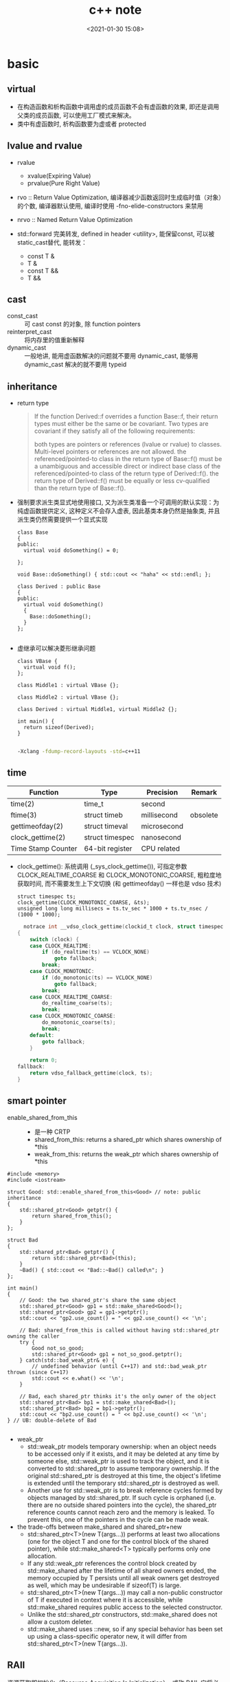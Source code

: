 #+title: c++ note
#+date: <2021-01-30 15:08>
#+filetags: c++
#+begin_comment
;;; cpp.org --- c/cpp programming language notes

;;; Commentary:
;;  It's a personal note.
;;  Written by (c) ZHONG Ming.  2020-2021.
#+end_comment
#+OPTIONS: ^:nil

* basic

** virtual
- 在构造函数和析构函数中调用虚的成员函数不会有虚函数的效果, 即还是调用父类的成员函数, 可以使用工厂模式来解决。
- 类中有虚函数时, 析构函数要为虚或者 protected

** lvalue and rvalue
- rvalue
  + xvalue(Expiring Value)
  + prvalue(Pure Right Value)

- rvo :: Return Value Optimization, 编译器减少函数返回时生成临时值（对象）的个数, 编译器默认使用, 编译时使用 -fno-elide-constructors 来禁用
- nrvo :: Named Return Value Optimization

- std::forward 完美转发, defined in header <utility>, 能保留const, 可以被static_cast替代, 能转发：
  + const T &
  + T &
  + const T &&
  + T &&
  
** cast
- const_cast :: 可 cast const 的对象, 除 function pointers
- reinterpret_cast :: 将内存里的值重新解释
- dynamic_cast :: 一般地讲, 能用虚函数解决的问题就不要用 dynamic_cast, 能够用 dynamic_cast 解决的就不要用 typeid

** inheritance
- return type
  #+begin_quote
  If the function Derived::f overrides a function Base::f, their return types must either be the same or be covariant. Two types are covariant if they satisfy all of the following requirements:

  both types are pointers or references (lvalue or rvalue) to classes. Multi-level pointers or references are not allowed.
  the referenced/pointed-to class in the return type of Base::f() must be a unambiguous and accessible direct or indirect base class of the referenced/pointed-to class of the return type of Derived::f().
  the return type of Derived::f() must be equally or less cv-qualified than the return type of Base::f().
  #+end_quote

- 强制要求派生类显式地使用接口, 又为派生类准备一个可调用的默认实现：为纯虚函数提供定义, 这种定义不会存入虚表, 因此基类本身仍然是抽象类, 并且派生类仍然需要提供一个显式实现
  #+begin_src c++
class Base
{
public:
  virtual void doSomething() = 0;
  
};

void Base::doSomething() { std::cout << "haha" << std::endl; };

class Derived : public Base
{
public:
  virtual void doSomething()
  {
    Base::doSomething();
  }
};

  #+end_src
- 虚继承可以解决菱形继承问题
  #+begin_src c++
class VBase {
  virtual void f();
};

class Middle1 : virtual VBase {};

class Middle2 : virtual VBase {};

class Derived : virtual Middle1, virtual Middle2 {};

int main() {
  return sizeof(Derived);
}

  #+end_src
  #+begin_src sh
  -Xclang -fdump-record-layouts -std=c++11
  #+end_src

** time
| Function           | Type            | Precision   | Remark   |
|--------------------+-----------------+-------------+----------|
| time(2)            | time_t          | second      |          |
| ftime(3)           | struct timeb    | millisecond | obsolete |
| gettimeofday(2)    | struct timeval  | microsecond |          |
| clock_gettime(2)   | struct timespec | nanosecond  |          |
| Time Stamp Counter | 64-bit register | CPU related |          |
- clock_gettime(): 系统调用 (_sys_clock_gettime()), 可指定参数 CLOCK_REALTIME_COARSE 和 CLOCK_MONOTONIC_COARSE,
  粗粒度地获取时间, 而不需要发生上下文切换 (和 gettimeofday() 一样也是 vdso 技术)
  #+begin_src c++
  struct timespec ts;
  clock_gettime(CLOCK_MONOTONIC_COARSE, &ts);
  unsigned long long millisecs = ts.tv_sec * 1000 + ts.tv_nsec / (1000 * 1000);
  #+end_src
  #+begin_src c
  notrace int __vdso_clock_gettime(clockid_t clock, struct timespec *ts)
{
	switch (clock) {
	case CLOCK_REALTIME:
		if (do_realtime(ts) == VCLOCK_NONE)
			goto fallback;
		break;
	case CLOCK_MONOTONIC:
		if (do_monotonic(ts) == VCLOCK_NONE)
			goto fallback;
		break;
	case CLOCK_REALTIME_COARSE:
		do_realtime_coarse(ts);
		break;
	case CLOCK_MONOTONIC_COARSE:
		do_monotonic_coarse(ts);
		break;
	default:
		goto fallback;
	}

	return 0;
fallback:
	return vdso_fallback_gettime(clock, ts);
}

  #+end_src
** smart pointer
- enable_shared_from_this ::
  + 是一种 CRTP
  + shared_from_this: returns a shared_ptr which shares ownership of *this
  + weak_from_this: returns the weak_ptr which shares ownership of *this
#+begin_src c++
#include <memory>
#include <iostream>
 
struct Good: std::enable_shared_from_this<Good> // note: public inheritance
{
    std::shared_ptr<Good> getptr() {
        return shared_from_this();
    }
};
 
struct Bad
{
    std::shared_ptr<Bad> getptr() {
        return std::shared_ptr<Bad>(this);
    }
    ~Bad() { std::cout << "Bad::~Bad() called\n"; }
};
 
int main()
{
    // Good: the two shared_ptr's share the same object
    std::shared_ptr<Good> gp1 = std::make_shared<Good>();
    std::shared_ptr<Good> gp2 = gp1->getptr();
    std::cout << "gp2.use_count() = " << gp2.use_count() << '\n';
 
    // Bad: shared_from_this is called without having std::shared_ptr owning the caller 
    try {
        Good not_so_good;
        std::shared_ptr<Good> gp1 = not_so_good.getptr();
    } catch(std::bad_weak_ptr& e) {
        // undefined behavior (until C++17) and std::bad_weak_ptr thrown (since C++17)
        std::cout << e.what() << '\n';    
    }
 
    // Bad, each shared_ptr thinks it's the only owner of the object
    std::shared_ptr<Bad> bp1 = std::make_shared<Bad>();
    std::shared_ptr<Bad> bp2 = bp1->getptr();
    std::cout << "bp2.use_count() = " << bp2.use_count() << '\n';
} // UB: double-delete of Bad

#+end_src
- weak_ptr
  + std::weak_ptr models temporary ownership: when an object needs to be accessed only if it exists, and it may be deleted at any time by someone else, std::weak_ptr is used to track the object, and it is converted to std::shared_ptr to assume temporary ownership. If the original std::shared_ptr is destroyed at this time, the object's lifetime is extended until the temporary std::shared_ptr is destroyed as well.
  + Another use for std::weak_ptr is to break reference cycles formed by objects managed by std::shared_ptr. If such cycle is orphaned (i,e. there are no outside shared pointers into the cycle), the shared_ptr reference counts cannot reach zero and the memory is leaked. To prevent this, one of the pointers in the cycle can be made weak.

- the trade-offs between make_shared and shared_ptr+new
  + std::shared_ptr<T>(new T(args...)) performs at least two allocations (one for the object T and one for the control block of the shared pointer), while std::make_shared<T> typically performs only one allocation.
  + If any std::weak_ptr references the control block created by std::make_shared after the lifetime of all shared owners ended, the memory occupied by T persists until all weak owners get destroyed as well, which may be undesirable if sizeof(T) is large.
  + std::shared_ptr<T>(new T(args...)) may call a non-public constructor of T if executed in context where it is accessible, while std::make_shared requires public access to the selected constructor.
  + Unlike the std::shared_ptr constructors, std::make_shared does not allow a custom deleter.
  + std::make_shared uses ::new, so if any special behavior has been set up using a class-specific operator new, it will differ from std::shared_ptr<T>(new T(args...)).
** RAII
资源获取即初始化（Resource Acquisition Is Initialization）, 或称 RAII, 
它将必须在使用前请求的资源的生命周期与一个对象的生命周期相绑定。

- 拥有 open()/close()、lock()/unlock(), 或 init()/copyFrom()/destroy() 成员函数的类是非 RAII 类的典型的例子

** value semantics
- 对一个具有值语义的原始变量变量赋值可以转换成内存的 bit-wise-copy
- 如果一个type X 具有值语义, 则：
  + X 的 size 在编译时可以确定
  + 将 X 的变量 x, 赋值与另一个变量 y, 无须专门的 = operator, 简单的 bit-wise-copy 即可
  + 当上述赋值发生后, x 和 y 脱离关系：x 和 y 可以独立销毁, 其内存也可以独立释放 

** CRTP
Curiously Recurring Template Pattern 奇异递归模板模式, 更一般地被称作 F-bound polymorphism
- 派生类继承自模板类, 派生类将自身作为参数传给模板类
- 基类转换成派生类用的是 static_cast 而不是 dynamic_cast, 降低了继承带来的虚函数表查询开销
- enable_shared_from_this 和 ranges::view_interface 属于 CRTP
 
** network I/O basic
*** socket
- setsockopt
  + SO_REUSEADDR    enables local address reuse 对 time-wait 链接, 确保 server 重启成功
  + SO_REUSEPORT    enables duplicate address and port bindings 可解决 thundering herd problem
    #+begin_quote
           SO_REUSEPORT (since Linux 3.9)
            Permits  multiple  AF_INET  or  AF_INET6  sockets to be bound to an identical
            socket address.  This option must be set on each socket (including the  first
            socket)  prior  to calling bind(2) on the socket.  To prevent port hijacking,
            all of the processes binding to the same address must have the same effective
            UID.  This option can be employed with both TCP and UDP sockets.

            For  TCP  sockets, this option allows accept(2) load distribution in a multi-
            threaded server to be improved by using a distinct listener socket  for  each
            thread.   This provides improved load distribution as compared to traditional
            techniques such using a single accept(2)ing thread that  distributes  connec‐
            tions,  or  having  multiple  threads that compete to accept(2) from the same
            socket.

            For UDP sockets, the use of this option can provide  better  distribution  of
            incoming datagrams to multiple processes (or threads) as compared to the tra‐
            ditional technique of having multiple processes compete to receive  datagrams
            on the same socket.
    #+end_quote
*** select
- 当前进程使用 O(N) 时间轮询 bitmap 中准备就绪的 socket, 并将其保存进 socket 的等待队列中（作为等待者）, 如果没有准备就绪的 socket, 该进程将会被挂起, 等有数据传输完毕触发中断程序（kernel 也可以启动 interrupt coalescing 机制, 让网卡做中断合并）使 cpu 让出时间片去将数据导入 socket 的读缓冲区并将等待者移入工作队列
*** poll
- 用数组代替 select 中的 bitmap 使其监听的 socket 数可以大于1024
- signal
  + SIGPIPE :: client close socket, server call write, then server will receive a RST segment, if server do a write again, then it will cause SIGPIPE
  + SIGCHLD :: zombie child process

- usage
  + ignore SIGPIPE and SIGCHLD
  + non-blocking sokcet + I/O multiplexing
  + create listenfd: socket_nonblocking, sokcet_cloexec (or call fcntl f_setfl(o_nonblock), f_setfd(fd_cloexec))
    #+begin_src c
    listenfd = socket(PF_INET, SOCK_STREAM | SOCK_NONBLOCK | SOCK_CLOEXEC, 0);
    //or
    flags = fcntl (listenfd, F_GETFL, 0);
    flags |= O_NONBLOCK;
    fcntl (listenfd, F_SETFL, flags);
    #+end_src
  + &*pollfds.begin() 等同于 pollfds.data()
  + 每次调用传一个 struct pollfd 的数组给内核, 内核使用链表存储
  + specifying a negative value in timeout means an infinite timeout.
  + specifying a timeout of zero causes poll() to return immediately, even if no file descriptors are ready.
  + accept(2) return EMFILE 处理（太多文件）
    #+begin_src c++
	      idlefd = open("dev/null", O_RDONLY | O_CLOEXEC);
	      if (errno == EMFILE)
		{
		  close(idlefd);
		  idlefd = accept(listenfd, nullptr, nullptr);
		  close(idlefd);
		  idlefd = open("dev/null", O_RDONLY | O_CLOEXEC);
		  continue;

    #+end_src

*** epoll
- file operations 中的 poll 函数的作用
  #+begin_src c
  // file_operations Struct Reference 
  #include <fs.h>
  unsigned int(* 	poll )(struct file *, struct poll_table_struct *);

  typedef struct poll_table_struct {
    poll_queue_proc _qproc;
    unsigned long _key;
   } poll_table;
  #+end_src
  + 将当前进程的 task_struct 加入设备驱动的等待队列, 并设置回调函数
  + 检查已发生的事件 POLLIN, POLLOUT, POLLERR

- 等待队列
  + 等待队列包含队列头(wait_queue_head_t)和队列项(wait_queue_t)
    #+begin_src c
      #include <wait.h>
      struct list_head{
          struct list_head *next, &prev;
      }; // 双向链表

      typedef struct __wait_queue_head wait_queue_head_t;
      struct __wait_queue_head {
          spinlock_t lock;
          struct list_head task_list;
      };

      typedef struct __wait_queue wait_queue_t;
      struct __wait_queue {
          unsigned int flags;
      #define WQ_FLAG_EXCLUSIVE   0x01
          void *private;		/* 指向 task_struct */
          wait_queue_func_t func;	/* callback function */
          struct list_head task_list;
      };

    #+end_src
  

- epoll_ctl(epfd, EPOLL_ADD_CTL, fd, &event)
  + copy_from_user 将用户的 event 拷贝到内核 named epds
  + 得到 epfd 的 file 结构体 named file, fd 的结构体 named tfile
  + tfile 需要支持 poll: tfile->f_op->poll
  + epfd 不能监听自己: file == tfile
  + 获取 eventpoll 结构体 (每创建一个 epollfd, 内核就会分配一个 eventpoll 与之对应, 可以说是内核态的 epollfd), 来自与 epoll_create1() 中的分配: ep = file->private_data
  + 加锁: mutex_lock(&ep->mtx)
  + 对于每一个监听的 fd, 内核都有分配一个 epitem 结构体, epi = ep_find(ep, tfile, fd), rbtree 查找, O(lgn) 的时间复杂度
  + if !epi 表示可插入, 复制到内核的 event: epds 添加事件 epds.events |= POLLERR | POLLHUP
  + call ep_insert(ep, &epds, tfile, fd)
    - 从 slab 中分配一个 epitem: epi = kmem_***_alloc(epi_***, GFP_KERNEL)
    - 初始化 epi->ep = ep, ep_set_ffd(&epi->ffd, tfile, fd), epi->event = *event ...
    - struct ep_pqueue epq: epq.epi = epi
    - 初始化 epq 的 poll_table, 指定调用 poll_wait 时的回调函数为 ep_ptable_queue_proc: init_poll_funcptr(&epq.pt, ep_ptable_queue_proc)
    - revents = tfile->f_op->poll(tfile, &epq.pt): f_op->poll(), sock_poll(), udp/tcp_poll(), datagram_poll(), sock_poll_wait(), ep_ptable_queue_proc()
      + static void ep_ptable_queue_proc(struct file *file, wait_queue_head_t *whead, poll_table *pt)
        - 根据 poll table 获取 epitem: struct epitem *epi = ep_item_from_epqueue(pt)
        - 创建 struct eppoll_entry * pwq = kmem_***_alloc(pwq_***, GFP_KERNEL)
        - 指定 ep_poll_callback 为唤醒时的回调函数: init_waitqueue_func_entry(&pwq->wait, ep_poll_callback)
        - pwq->base = epi
        - 将 pwq 挂入 sock->wq->wait (等待队列): add_wait_queue(whead, &pwq->wait)
      + static int ep_poll_callback(wait_queue_t *wait, unsigned mode, int sync, void *key)
        - 通过等待队列获取 epitem 和 eventpoll: 
          struct epitem *epi = ep_item_from_wait(wait),
          struct eventpoll *ep = epi->ep
        - 检查有没有我们关心的事件: if (key && !((unsigned long) key & epi->event.events))
    - 文件监听自己的 epitem 链起来: list_add_tail(&epi->fllink, &tfile->f_ep_links)
    - epitem 插入 eventpoll 的 rbtree 中: ep_rbtree_insert(ep, epi)
    - 监听数加1: atomic_inc(&ep->user->epoll_watches)
  + 解锁: mutex_unlock(&ep->mtx)

- epoll_wait(epfd, events, maxevents, timeout)
  + 验证内存空间是否有效: access_ok(VERIFY_WRITE, events, maxevents * sizeof(struct epoll_event))
  + 获取 epfd 在内核对应的 struct event_poll *ep = fget(epfd)->private_data
  + call ep_poll(ep, events, maxevents, timeout)
    - 检查 ready list (rdllist) 是否为空: list_empty(&ep->rdllist)
    - 初始化等待队列: init_waitqueue_entry(&wait, current), current 是当前进程的 task_struct*
    - 挂载到 ep 的等待队列: __add_wait_queue_exclusive(&ep->wq, &wait)
    - sleep
    - set_current_state(TASK_INTERRUPTIBLE): if the ep_poll_callback() sends us a wakeup in between, we can wake
    - wake 后: __remove_wait_queue(&ep->wq, &wait), set_current_state(TASK_RUNNING)
    - call ep_send_events(ep, events, maxevents)
      + call ep_scan_ready_list(ep, ep_send_events_proc, &esed)
        - 监听到 events 的 epitem 都链到 rdllist 上了
        - 将 rdllist 所有的 epitem 都转移到了 txlist 上, 清空 rdllist: list_splice_init(&ep->rdllist, &txlist)
        - 清空 ovflist: ep->ovflist = NULL
        - call the callback function: (*sproc)(ep, &txlist, priv), 即 ep_send_events_proc(ep, &txlist, priv)
          + priv: Private opaque data passed to the @sproc callback
          + 扫描 txlist, 依次取出 epitem: list_first_entry(head, struct epitem, rdllink)
          + 事件和用户传入的数据都 copy 给用户空间: __put_user(revents, &uevent->events), __put_user(epi->event.data, &uevent->data)
          + 判断 trigger mode (LT or ET): if (!(epi->event.events & EPOLLET))
          + 如果是 LT, 重新插入到 rdllist: list_add_tail(&epi->rdllink, &ep->rdllist)
        - all the events that happens during that period of time are chained in ep->ovflist and requeued later on
        - 将 ovflist 中的 epi 加到 rdllist
        - 上一次没有处理完的 epitem, 重新插入到 rdllist: list_splice(&txlist, &ep->rdllist)
        - 如果 rdllist 不为空, 唤醒
 
- 用户态与内核态间的数据交换
  | user                     | kernel                                           |
  |--------------------------+--------------------------------------------------|
  | int epfd                 | struct event_poll *ep = fget(epfd)->private_data |
  | int fd (listenfd/connfd) | struct epitem *epi: alloc from slab, ep_set_ffd  |
  | struct epoll_event event | struct epoll_event epds: copy_from_user          |
  | events 数组              | copy to user by __put_user function              |

- LT and ET
  + 在 LT 模式下, ready list 上取出的 epitem 上报完事件后会重新加回 ready list
    #+begin_src c
    // static int ep_send_events_proc(struct eventpoll *ep, struct list_head *head, void *priv)
    if (!(epi->event.events & EPOLLET)) {
                list_add_tail(&epi->rdllink, &ep->rdllist);
            }
    #+end_src
  + 如果 ready list 不为空, 且此时有进程阻塞在同一个 event_poll 睡眠队列上, 则唤醒它
    #+begin_src c
    // static int ep_scan_ready_list(struct eventpoll *ep, int (*sproc)(struct eventpoll *, struct list_head *, void *), void *priv)

    if (!list_empty(&ep->rdllist)) {
        /*
         * Wake up (if active) both the eventpoll wait list and
         * the ->poll() wait list (delayed after we release the lock).
         */
        if (waitqueue_active(&ep->wq))
            wake_up_locked(&ep->wq);
        if (waitqueue_active(&ep->poll_wait))
            pwake++;
    }
    #+end_src

- usage
  + 使用 epoll_create1(EPOLL_CLOEXEC) 创建 epollfd
  + 使用 epoll_ctl(epollfd, EPOLL_CTL_ADD, listenfd, &event) 添加 event
    #+begin_src c++

       // The struct epoll_event is defined as:

           typedef union epoll_data {
               void    *ptr;
               int      fd;
               uint32_t u32;
               uint64_t u64;
           } epoll_data_t;

           struct epoll_event {
               uint32_t     events;    /* Epoll events */
               epoll_data_t data;      /* User data variable */
           };

           struct epoll_event event;
           event.events = EPOLLIN;
           event.data.fd = listenfd;
           if (mode == 1)
             event.events |= EPOLLET;
           else if (mode == 2)
             event.events |= EPOLLONESHOT;
           epoll_ctl(epollfd, EPOLL_CTL_ADD, listenfd, &event);
    #+end_src
  + 调用 epoll_wait(epollfd, epoll_event 数组, epoll_event 数组的 size), 将就绪 event 的传入 epoll_event 数组
    #+begin_src c++
    nready = epoll_wait(epollfd, events.data(), static_cast<int>(events.size()), -1);
    #+end_src
- thundering herd
  + EPOLLEXCLUSIVE: 只适用于多个线程/进程拥有各自的 epfd, 然后监听同一 listenfd
  + SO_REUSEPORT: 只适用于多个 listenfd 绑定同一端口

** malloc
#+begin_quote
     The malloc(), calloc(), valloc(), realloc(), and reallocf() functions allocate memory.  The allocated memory is aligned such that it can be used for any data type,
     including AltiVec- and SSE-related types.  The aligned_alloc() function allocates memory with the requested alignment.  The free() function frees allocations that
     were created via the preceding allocation functions.

     The malloc() function allocates size bytes of memory and returns a pointer to the allocated memory.

     The calloc() function contiguously allocates enough space for count objects that are size bytes of memory each and returns a pointer to the allocated memory.  The
     allocated memory is filled with bytes of value zero.

     The valloc() function allocates size bytes of memory and returns a pointer to the allocated memory.  The allocated memory is aligned on a page boundary.

     The aligned_alloc() function allocates size bytes of memory with an alignment specified by alignment and returns a pointer to the allocated memory.

     The realloc() function tries to change the size of the allocation pointed to by ptr to size, and returns ptr.  If there is not enough room to enlarge the memory allo-
     cation pointed to by ptr, realloc() creates a new allocation, copies as much of the old data pointed to by ptr as will fit to the new allocation, frees the old allo-
     cation, and returns a pointer to the allocated memory.  If ptr is NULL, realloc() is identical to a call to malloc() for size bytes.  If size is zero and ptr is not
     NULL, a new, minimum sized object is allocated and the original object is freed.  When extending a region allocated with calloc(3), realloc(3) does not guarantee that
     the additional memory is also zero-filled.

     The reallocf() function is identical to the realloc() function, except that it will free the passed pointer when the requested memory cannot be allocated.  This is a
     FreeBSD specific API designed to ease the problems with traditional coding styles for realloc causing memory leaks in libraries.

     The free() function deallocates the memory allocation pointed to by ptr. If ptr is a NULL pointer, no operation is performed.
#+end_quote

- dlmalloc – General purpose allocator

- ptmalloc2 - glibc
  + ptmalloc2 was forked from dlmalloc
  + 每个 chunk 至少需要 8 个字节的 overhead
  + ptmalloc 将相似大小的 chunk 用双向链表链接起来, 这样的一个链表被称为一个 bin, Ptmalloc 一共 维护了 128 个 bin, 并使用一个数组来存储这些 bin

  + 大内存采用mmap(), 小内存使用brk()
  + 有一个主分配区 (main arena), 多个非主分配区, 非主分配区只能使用 mmap 申请虚拟内存

  + per thread arena: maintain separate heap and freelist data structures for each thread
  + application’s arena limit is based on number of cores present in the system.
    - For 32 bit systems: Number of arena = 2 * number of cores.
    - For 64 bit systems: Number of arena = 8 * number of cores.
  + A single thread arena can have multiple heaps (non contiguous region, created by mmap)

  + Heap Header: heap_info (Main arena dont have multiple heaps and hence no heap_info structure)
  + Arena Header: malloc_state (contains information about bins, top chunk, last remainder chunk…) (Unlike thread arena, main arena’s arena header isnt part of sbrk’d heap segment. Its a global variable and hence its found in libc.so’s data segment)
  + Chunk Header: malloc_chunk

  + chunk 可分为: 
    - Allocated chunk ::
      + prev_size: If the previous chunk is free, this field contains the size of previous chunk. Else if previous chunk is allocated, this field contains previous chunk’s user data.
      + size: This field contains the size of this allocated chunk. Last 3 bits of this field contains flag information.
      + PREV_INUSE (P) – This bit is set when previous chunk is allocated.
      + IS_MMAPPED (M) – This bit is set when chunk is mmap’d.
      + NON_MAIN_ARENA (N) – This bit is set when this chunk belongs to a thread arena.

    - Free chunk ::
      + prev_size: No two free chunks can be adjacent together. When both the chunks are free, its gets combined into one single free chunk. Hence always previous chunk to this freed chunk would be allocated and therefore prev_size contains previous chunk’s user data.
      + size: This field contains the size of this free chunk.
      + fd: Forward pointer – Points to next chunk in the same bin (and NOT to the next chunk present in physical memory).
      + bk: Backward pointer – Points to previous chunk in the same bin (and NOT to the previous chunk present in physical memory).

    - Top chunk ::
      + Chunk which is at the top border of an arena is called top chunk. It doesnt belong to any bin.

    - Last Remainder chunk ::
      + Last remainder chunk helps to improve locality of reference ie) consecutive malloc request of small chunks might end up being allocated close to each other.

  + Bins: Bins are the freelist datastructures. They are used to hold free chunks.
    - Fast Bin: Chunks of size 16 to 80 bytes (Number of bins – 10) (addition and deletion happens at the front end of the list – LIFO)
    - Unsorted Bin: When small or large chunk gets freed instead of adding them in to their respective bins, its gets added into unsorted bin. (Number of bins – 1)
    - Small Bin: Chunks of size less than 512 bytes (Number of bins – 62)
    - Large Bin: Chunks of size greater than equal to 512 (Number of bins – 63)


- jemalloc – FreeBSD and Firefox

- tcmalloc – Google
  + 小对象 (<=32K) 从 ThreadCache 分配, 大对象从 CentralCache 分配

- libumem – Solaris

** thread-Safe, async-signal-safe and reentrant 
#+begin_quote
Reentrant Function

A function whose effect, when called by two or more threads, is guaranteed to be as if the threads each executed the function one after another in an undefined order, even if the actual execution is interleaved.

Thread-Safe

A function that may be safely invoked concurrently by multiple threads. Each function defined in the System Interfaces volume of IEEE Std 1003.1-2001 is thread-safe unless explicitly stated otherwise.

Async-Signal-Safe Function

A function that may be invoked, without restriction, from signal-catching functions. No function is async-signal-safe unless explicitly described as such.
#+end_quote
可重入函数必然是线程安全函数和异步信号安全函数

* stl container
** std::array
template<typename T, size_t N>

- 内存分配在栈（stack）上, 不会重新分配, 随机访问元素
- swap: 交换每一个元素
- fill: 对所有元素赋值

** std::vector
template<typename T, typename Allocator = allocator<T> >

- assign: 赋值
- capacity: 容量
- reserve: 预先分配内存
- shrink_to_fit: resize到合适的内存大小
- push_back, emplace_back: 尾部插入
- insert, emplace: 插入
- vector 的元素不能为 bool, vector<bool> 是按 bit 存储

** std::deque
acronym of double-ended queue 双端队列

- push_front, emplace_front: 头部插入

** std::list
Doubly linked list 双向列表(循环)

- remove, remove_if: 删除
- reverse: 反转
- sort: 排序
- merge: 合并已排序的list
- unique: 已排序的list去重
- splice: 接合

** std::forward_list
Single linked list 单向列表

- before_begin: begin的前一个迭代器
- erase_after: 删除下一个元素, 返回 void
- insert_after: 插入
- splice_after: 接合

** std::set
template<typename T, typename Compare = less<T>, typename Allocator = allocator<T>>

- 通常为红黑树
- std::multiset 允许元素重复, std::set 不允许
- count: 查找元素个数
- find: 查找元素
- lower_bound: 第一个可插入点
- upper_bound: 最后一个可插入点
- equal_range: pair(lower_bound, upper_bound)
- insert: 插入, 返回值为 pair<Iterator, bool>
- std::find: 根据 operator== 查找；而 std::set::find 根据 Compare 查找
- std::set::find 比 std::find 快

** std::map
template<typename Key, typename T, typename Compare = less<Key>, typename Allocator = allocator<pair<const Key, T> > >

- find: 返回 pair<const Key, T>
- emplace_hint: 推荐插入
- [] 和 .at(), [const Key] 不存在时插入pair, 返回pair.second, .at(const Key) 不存在时不插入, 返回一个异常

** std::unordered_map
template<typename Key, typename T, typename Hash = hash<Key>, typename EqPred = equal_to<Key>, typename Allocator = allocator<pair<const Key, T> > >

- 需要使用模板类的偏化定义键的 hash 函数, 如果有两个值, 可以使用 boost 库的 hash_combine

#+begin_src c++
  // Key class 's hash function
namespaece std
  {
    template<> struct hash<Key>	// Template Specialization 
    {
      size_t operator()(const Key &k) const
      {
        return k.value;
      }
    };
  }
#+end_src

#+begin_src c++
 // if we need combine 2 values
template <class T>
inline void hash_combine(std::size_t& seed, const T& v)
{
  std::hash<T> hasher;
  seed ^= hasher(v) + 0x9e3779b9 + (seed<<6) + (seed>>2);
}

namespaece std
  {
    template<> struct hash<Key>	// Template Specialization 
    {
      size_t operator()(const Key &k) const
      {
      auto seed = hash<int>()(k.v1);
      hash_combine(seed, k.v2);
      return seed;
      }
    };
  }
#+end_src

** std::remove
STL 中 remove() 只是将待删除元素之后的元素移动到容器的前端, 而不是删除。若要真正移除, 需要搭配使用 erase()
#+begin_src c++
std::string str2 = "Text\n with\tsome \t  whitespaces\n\n";
str2.erase(std::remove_if(str2.begin(), 
                          str2.end(),
                          [](unsigned char x){return std::isspace(x);}),
           str2.end());
#+end_src

* concurrency
** basic
- std::thread::hardware_concurrency 硬件支持的线程数
- std::this_thread::yield() 让出时间片
- Binary semaphore 与 Mutex 的不同:
  mutex 一定要由获得锁的进程释放, 而 semaphore 可以由其它进程释放, 因此 semaphore 可以用於進程間同步
- spinlock 与 semaphore 的不同: 
  spinlock 是 busy waiting, 而 semaphore 是 sleep。只有多 CPU 的內核态非进程空间, 才会用到 spinlock。 
  Linux kernel 的 spinlock 在非 SMP 的情況下，只是关 irq，沒有別的操作，用於確保該段程序的運行不會被打斷。
  而 spinlock 也一般沒有必要用於可以 sleep 的進程空間。
- 用户空间的 spinlock 可以通过 atomic_flag 的 clear/test_and_set 来实现 unlock/lock/try_lock
- std::bind 和 std::thread 必须显式通过 std::ref 来绑定引用进行传参, 否则, 形参的引用声明是无效的
  #+begin_src c++
  std::thread t1(transfer, std::ref(my_account), std::ref(your_account), 10);
  #+end_src
** atomic
- Compare & Swap: 看一看内存 *reg 里的值是不是 oldval, 如果是的话, 则对其赋值 newval
  #+begin_src c
    int compare_and_swap (int* reg, int oldval, int newval)
    {
      int old_reg_val = *reg;
      if (old_reg_val == oldval) {
        *reg = newval;
      }
      return old_reg_val;
    }
    /* gcc CAS */
    bool __sync_bool_compare_and_swap (type *ptr, type oldval type newval, ...);
    type __sync_val_compare_and_swap (type *ptr, type oldval type newval, ...);
    /* c++ 11 CAS */
    template< class T >
    bool atomic_compare_exchange_weak( std::atomic* obj, T* expected, T desired );
    template< class T >
    bool atomic_compare_exchange_weak( volatile std::atomic* obj, T* expected, T desired );

  #+end_src
- operators

| 原子指令 (x均为std::atomic<int>)                 | 作用                                                               |
|--------------------------------------------------+--------------------------------------------------------------------|
| x.load()                                         | 返回x的值。                                                        |
| x.store(n)                                       | 把x设为n, 什么都不返回。                                           |
| x.exchange(n)                                    | 把x设为n, 返回设定之前的值。                                       |
| x.compare_exchange_strong(expected_ref, desired) | 若x等于expected_ref, 则设为desired；否则把最新值写入expected_ref。 |
| x.compare_exchange_weak(expected_ref, desired)   | 相比compare_exchange_strong可能有spurious wakeup                   |
| x.fetch_add(n), x.fetch_sub(n)                   | 原子地做x += n, x-= n, 返回修改之前的值。                          |

- memory order

| memory order         | 作用                                                                                     |
|----------------------+------------------------------------------------------------------------------------------|
| memory_order_relaxed | 没有fencing作用                                                                          |
| memory_order_consume | 后面依赖此原子变量的访存指令勿重排至此条指令之前                                         |
| memory_order_acquire | 后面访存指令勿重排至此条指令之前                                                         |
| memory_order_release | 前面访存指令勿重排至此条指令之后。当此条指令的结果对其他线程可见后, 之前的所有指令都可见 |
| memory_order_acq_rel | acquire + release语意                                                                    |
| memory_order_seq_cst | acq_rel语意外加所有使用seq_cst的指令有严格地全序关系                                     |

- 限制重排 ::
Release-Acquire ordering: 在 store() 之前的所有读写操作, 不允许被移动到这个 store() 的后面。
在 load() 之后的所有读写操作, 不允许被移动到这个 load() 的前面。
假设 Thread-1 store() 的那个值, 成功被 Thread-2 load() 到了, 
那么 Thread-1 在store()之前对内存的所有写入操作, 此时对 Thread-2 来说, 都是可见的。

- atomic_flag ::
可于用户空间用 atomic_flag 实现自旋互斥, 互斥锁是是一种 sleep-waiting 的锁, 自旋锁是一种 busy-waiting 的锁

** mutex
- mutex 类似于 binary semaphore, 不同的是只能由上锁的进程/线程来解锁
- 一般设为 mutable 使得 const member function 可以使用
  #+begin_src c
  class ThreadsafeCounter {
  mutable std::mutex m; // The "M&M rule": mutable and mutex go together
  int data = 0;
 public:
  int get() const {
    std::lock_guard<std::mutex> lk(m);
    return data;
  }
  void inc() {
    std::lock_guard<std::mutex> lk(m);
    ++data;
  }
};
  #+end_src
- 使用 std::lock_guard<std::mutex> 这种 RAII 防止出现异常导致 mutex 没有 unlock, 配合 std::lock 和 std::adopt_lock 可以防止死锁
- lock_guard, unique_lock and scoped_lock
#+begin_src c++
std::scoped_lock lock(e1.m, e2.m);
 
// 等价代码 1 （用 std::lock 和 std::lock_guard ）
// std::lock(e1.m, e2.m);
// std::lock_guard<std::mutex> lk1(e1.m, std::adopt_lock);
// std::lock_guard<std::mutex> lk2(e2.m, std::adopt_lock);

// 等价代码 2 （若需要 unique_lock , 例如对于条件变量）
// std::unique_lock<std::mutex> lk1(e1.m, std::defer_lock);
// std::unique_lock<std::mutex> lk2(e2.m, std::defer_lock);
// std::lock(lk1, lk2);
#+end_src
- 递归锁 recursive mutex 和非递归锁 non-recursive mutex
  +  pthread_mutex_t 默认是非递归的, 可以通过设置 PTHREAD_MUTEX_RECURSIVE 属性, 将 pthread_mutex_t 锁设置为递归锁
    #+begin_src c
    
        //create recursive attribute
        pthread_mutexattr_t attr;
        pthread_mutexattr_init(&attr);
 
        //set recursive attribute
        pthread_mutexattr_settype(&attr, PTHREAD_MUTEX_RECURSIVE);
 
        pthread_mutex_init(&g_mutex, &attr);

    #+end_src

** condition variable
- notify_one(): notifies one waiting thread
- notify_all(): notifies all waiting threads
- wait_for()
  #+begin_src c
        /* template< class Rep, class Period, class Predicate > */
        /* bool wait_for( std::unique_lock<std::mutex>& lock, */
        /*              const std::chrono::duration<Rep, Period>& rel_time, */
        /*              Predicate pred); */

    /* Equivalent to */ 
    wait_until(lock, std::chrono::steady_clock::now() + rel_time, std::move(pred));
  #+end_src

* asio
** timer
- boost::asio::deadline_timer 使用的计量时间是系统时间 (posix_time), 因此修改系统时间会影响deadline_timer的行为
- 基于 std::chrono::steady_clock 的 boost::asio::steady_timer 是一个不会受系统时间影响的定时器
- boost::asio::strand 基于 mutex 实现, 保证 callback 的顺序, 使用 strand.post/wrap 包装非线程安全的操作
** daytime
- client synchronous
  + resolver(io_context)
  + endpoint = resolver.resolve(ip address, "daytime"): result of resolver 
  + socket(io_context): connect to an endpoint
  + buffer: a buffer of a boost array
  + socket.read_some(buffer, error): return length

- server synchronous
  + acceptor(io_context, endpoint(tcp4, "daytime"))
  + socket(io_context)
  + acceptor.accept(socket)
  + buffer: a buffer of a string
  + write(socket, buffer, error)

- server asynchronous
  + class tcp_connection: a CRTP
    - static create(io_context)
    - start(): call async_write
    - handle_write(error, bytes_transferred): do nothing
    - member variables: socket and message
  + class tcp_server
    - start_accept(): call acceptor.async_accept
    - handle_accept(std::shared_ptr<tcp_connection>, error): call tcp_connection::start and start_accept
    - member variables: io_context and acceptor

** chat
- char_message
  + data = header + body
  + decode/encode header: use strncat/sprintf/memcpy

- char_server
  + participant: has a virtual function *deliver(msg)*
  + room: has a set of participants and a deque of messages, can join/leave participant, can let all participant in the room deliver(msg)
  + session: a CRTP inherits from participant, has a socket, a reference of a room, a read message and a deque of write messages
    - constructor: socket and reference of room
    - start: let room join shared_from_this and begin read header
    - deliver(&msg): push msg to write messages, call do_write
    - do_read_header: async read, call do_read_body
    - do_read_body: async read, let room deliver(read message), call do_read_header
    - do_write: async write the front of write messages utils they're empty
  + server: has a acceptor and a room
    - constructor: io_context and endpoint
    - do_accept: async accept, let session start, call do_accept itself

- char_client: io_context run in a new thread, client should be closed before this thread join
  + client: has a reference of io_context, a socket, a read message and a deque of write messages
    - constructor: io_context and endpoint
    - write(&msg): post, push message to write messages, call do_write
    - close: post, let socket close
    - do_connect(&endpoint): async connect, call do_read_header
    - do_read_header: async read, call do_read_body
    - do_read_body: async read, let room deliver(read message), call do_read_header
    - do_write: async write the front of write messages utils they're empty
    
* muduo
** book
- 对象构造的线程安全: 构造期间不要泄露 this 指针
- 空悬指针 dangling pointer 指向已销毁对象或已回收地址, 野指针 wild pointer 未经初始化的指针
- fork() 只克隆当前线程的 thread of control
- 时间戳精确到微秒, 通过 gettimeofday(2) 获取时间, 不会陷入内核
** timestamp
- boost::less_than_comparable<>: 要求实现 operator < , 自动实现 >, <=, >=, 模板元
- BOOST_STATIC_ASSERT: 编译时断言, assert: 运行时断言, 在头文件 <boost/static_assert.hpp>
- gmtime_r: 秒数转结构体
  #+begin_src c
  time_t seconds = static_cast<time_t>(....);
  struct tm tm_time;
  gmtime_r(&seconds, &tm_time);
  #+end_src
- PRId64: 跨 32/64 位平台的 lld/ld
  #+begin_src c
    #define __STDC_FORMAT_MACROS
    #include <inttypes.h>
    #undef __STDC_FORMAT_MACROS
    printf("%" PRId64 "\n", value)
    printf("%lld", value);		/* 32 bit OS*/
    printf("%ld", value);		/* 64 bit OS */
  #+end_src
 
** exception
- backtrace: 栈回溯, 保存各个栈帧的地址到 buffer, backtrace_symbols: 根据地址, 转成相应的函数符号, 使用了 malloc(3), 需要 free 返回的 char **
  #+begin_src c
  #include <execinfo.h>

  int backtrace(void **buffer, int size);

  char **backtrace_symbols(void *const *buffer, int size);

  void backtrace_symbols_fd(void *const *buffer, int size, int fd);
  #+end_src

- demangle 解构, 还原函数, 把不利于阅读的符号转为利于人类阅读的符号

** thread
- __thread 修饰的变量是线程局部存储的, 只能修饰 POD (plain old data), 初始化只能是编译期常量
  #+begin_src c
    __thread int t_cacheTid = 0;
    __thread string a("aaa");	/* error 不是 POD */
    __thread string *b = new string; /* error */
    __thread string *c = nullptr;	 /* ok */
  #+end_src

- tsd 线程特定数据 thread-specific data 也称 tls (thread-local storage)
  + pthread_key_create
  + pthread_key_delete
  + pthread_getspecific
  + pthread_setspecific

- 获取线程 id
  #+begin_src c
    #include <unistd.h>
    #include <sys/syscall.h>
    #include <thread>
    std::thread::id this_id = std::this_thread::get_id();
    auto pthread_id = pthread_self(); /* same as get_id */
    auto tid = static_cast<pid_t>(::syscall(SYS_gettid));
  #+end_src

- pthread_atfork : 调用 fork() 在创建进程前, 在父进程调用 prepare, 创建完进程后再父进程中调用 parent, 在子进程中调用 child
  #+begin_src c
    /* The pthread_atfork() function registers fork handlers that are to
       be executed when fork(2) is called by this thread */
    #include <pthread.h>

    int pthread_atfork(void (*prepare)(void), void (*parent)(void), void (*child)(void));
  #+end_src

- 无界队列和有界队列  
  + 生产者消费者模型, 使用 semaphore 或 condition variable 实现
  + BlockingQueue: mutex, condition_variable(notEmpty), deque<T>
    - put: lock_guard 保护 deque push back, notEmpty notify
    - take: while deque is empty notEmpty wait, deque pop front
  + BoundedBlockingQueue: mutex, condition_variable(notEmpty, notFull), boost::circular_buffer<T>
    - put: while queue is full notFull wait
    - take: after pop front, notFull notify

* unix
** baisc
- int / iret
  + 调用 sys_open:
    #+begin_src asm
    mov 0x05 ,eax       /* 设置系统调用号 05: sys_open */
    int 0x80
    #+end_src
  + 调用 int 0x80 后, 查找中断描述符表(IDT, Interrupt Descriptor Table), 进行特权级检查(DPL = CPL = 3), 在 GDT / LDT 中找到对应的段描述符
  + 段寄存器 DPL >= CPL 才能访问内核段的内存空间(通过 set_system_intr_gate 来设置)
  + Linux 只为每个 CPU 维护一个 TSS, 通过 TSS(Task State Segment) 来切换到内核栈
  + 系统调用库(glibc) 中, int 0x80 只有在硬件不支持快速系统调用(sysenter / syscall)的时候才会调用

- sysenter / sysexit
  + 没有特权级别检查(CPL, DPL), 也没有压栈的操作

- syscall / sysret
  + 64 位

- exit / _exit
  exit() 定义在 stdlib.h 中, _exit() 定义在 unistd.h 中, _exit() 是一个 sys_exit 系统调用, 而 exit() 先调用执行各终止处理函数, 关闭所有标准IO, 然后调用sys_exit
  #+begin_quote
       The function _exit() terminates the calling process "immediately".  Any
       open file descriptors belonging to the process are closed; any children
       of the process are inherited by process 1, init, and the process’s par-
       ent is sent a SIGCHLD signal.

       The  exit() function causes normal process termination and the value of
       status & 0377 is returned to the parent (see wait(2)).

       All functions registered with atexit(3) and on_exit(3) are  called,  in
       the  reverse  order  of their registration.  (It is possible for one of
       these functions to use atexit(3) or on_exit(3)  to  register  an  addi-
       tional  function  to be executed during exit processing; the new regis-
       tration is added to the front of the list of functions that  remain  to
       be  called.) If one of these functions does not return (e.g., it calls
       _exit(2), or kills itself with a signal), then none  of  the  remaining
       functions is called, and further exit processing (in particular, flush-
       ing of stdio(3) streams) is abandoned.  If a function has  been  regis-
       tered  multiple  times using atexit(3) or on_exit(3), then it is called
       as many times as it was registered.

       All open stdio(3) streams are flushed and  closed.   Files  created  by
       tmpfile(3) are removed.

       The  C standard specifies two constants, EXIT_SUCCESS and EXIT_FAILURE,
       that may be passed to exit() to  indicate  successful  or  unsuccessful
       termination, respectively.
  #+end_quote
** man sections
1. Executable programs or shell commands
2. System calls (functions provided by the kernel)
3. Library calls (functions within program libraries)
4. Special files (usually found in /dev)
5. File formats and conventions eg /etc/passwd
6. Games
7. Miscellaneous (including macro packages and conventions), e.g. man(7)
8. System administration commands (usually only for root)
9. Kernel routines [Non standard]
** ctrl
- ctrl-c: = kill -s INT [PID] (kill foreground process) 发送 SIGINT 信号给前台进程组中的所有进程, 强制终止程序的执行
- ctrl-z: (suspend foreground process) 发送 SIGTSTP 信号给前台进程组中的所有进程, 挂起一个进程, 使用 fg/bg 操作恢复执行前台或后台的进程
- ctrl-d: (terminate input, or exit shell) 一个特殊的二进制值, 表示 EOF, 作用相当于在终端中输入 exit 后回车
- ctrl-/: 发送 SIGQUIT 信号给前台进程组中的所有进程, 终止前台进程并生成 core 文件
- ctrl-s: 中断控制台输出
- ctrl-q: 恢复控制台输出

** *nix commands
- pkg-config - Return metainformation about installed libraries
  #+begin_src sh
    pkg-config --cflags --libs yaml-cpp 
  #+end_src

- 查看动态 link directory
  #+begin_src sh
    # mac 下查看 shared library(.dylib)
    otool -L a.out			
    # linux 下查看 shared library(.so)
    ldd a.out
  #+end_src

- 查看某进程的虚拟内存分配情况
#+begin_src sh
  cat /proc/[PID]/maps
  pmap [PID]
#+end_src

- file descriptor
#+begin_src sh
  #!/bin/sh
  exec 6< a.txt	 # 创建一个 fd 对 a.txt 读操作
  exec 7> a.txt	 # 创建一个fd 对 a.txt 写操作
  exec 8<> a.txt # 0u stdin, 1u stdout, 2u stderr, 6r read only, 7w write only, 8u 

  echo "hhh" >& 7			# 往 a.txt 里边写数据
  read a 0<&  6 # 读取第一行数据到 a, 每个文件描述符代表的数据结构中都有自己的偏移量

  lsof -op $$			# 查看当前进程正在使用的文件的描述符

  cd /proc/$$/fd			# $$代表当前进程的ID号
#+end_src

- readelf 读取 ELF 文件信息

- nslookup: query internet name servers, explore properties of DNS mappings

- dig: DNS lookup utility

- telnet [host] [port]: like a echo client

- objdump: readelf -s ~= objdump -t 查看 symbol table, objdump -d 反汇编, objdump -s 查看每段的内容, objdump -h 查看每段的大小

- nc (netcat)
  #+begin_src sh
    nc -zv localhost 20-30		# 获取开放的端口
    nc -l 9999			# Listen for an incoming connection
  #+end_src

- tcpdump 抓包
  #+begin_src sh
  nc -l 9999
  tcpdump -i any 'port 9999' -XX -nn -vv -S
  nc -v 9999
  #+end_src

- kill [options] <pid> [...]  - send a signal to a process
  + the  default  signal  for  kill is TERM
  + kill -l 查看可发送的所有信号
  + a PID of -1 is special: it indicates all processes except the kill process itself and init
  + kill -9 -1: kill all processes you can kill, 8) SIGFPE  9) SIGKILL  10) SIGUSR1

- strace - trace system calls and signals
  #+begin_src sh
    strace -e trace=write ./a.out
  #+end_src
* Primer C++
** string, vector and array
- 老的编译器需要区分 >> 和 > >
#+begin_quote
"Some compilers may require the old-style declarations for a vector of vectors, for example, vector<vector<int> >."
#+end_quote

- vector 不能通过下标操作符进行插入
#+begin_quote
"The subscript operator on vector (and string) fetches an existing element; it does not add an element."
#+end_quote

- built-in 数组通过两个函数获得头尾指针
#+begin_src c++
int ia[] = {0,1,2,3,4,5,6,7,8,9}; // ia is an array of ten ints
int *beg = begin(ia); // pointer to the first element in ia
int *last = end(ia); // pointer one past the last element in ia
#+end_src

#+begin_quote
"arrays are not class types, so these functions are not member functions. Instead, they take an argument that is an array"
#+end_quote

- 两个指针相减的类型为 ptrdiff_t
#+begin_quote
"The result of subtracting two pointers is a library type named ptrdiff_t. Like size_t, the ptrdiff_t type is a machine-specific type and is defined in the cstddef header. Because subtraction might yield a negative distance, ptrdiff_t is a signed integral type."
#+end_quote

- built-in 数组可以取负数作为下标
#+begin_src c++
int *p = &ia[2]; // p points to the element indexed by 2
int j = p[1]; // p[1] is equivalent to *(p + 1),
                  // p[1] is the same element as ia[3]
int k = p[-2]; // p[-2] is the same element as ia[0]
#+end_src

#+begin_quote
"The library types force the index used with a subscript to be an unsigned value. The built-in subscript operator does not. The index used with the built-in subscript operator can be a negative value."
#+end_quote

- initialize a C-style character string from a library string
#+begin_src c++
string s("Hello World");  // s holds Hello World
char *str = s; // error: can't initialize a char* from a string
const char *str = s.c_str(); // ok
#+end_src

- 多维数组的 range for 要使用引用, avoid the normal array to pointer conversion
#+begin_quote
"To use a multidimensional array in a range for, the loop control variable for all but the innermost array must be references."
#+end_quote

** expression
- 使用 decltype 时会区分 lvalue 和 rvalue
#+begin_quote
"When we apply decltype to an expression (other than a variable), the result is a reference type if the expression yields oan lvalue. As an example, assume p is an int*. Because dereference yields an lvalue, decltype(* p) is int&. On the other hand, because the address of operator yields an rvalue, decltype(&p) is int**, that is, a pointer to a pointer to type int."
#+end_quote

- 在一条表达式中如有未定义执行顺序的 operators （如int i = f1() * f2();）, 我们不能确定 f1() 和 f2() 哪个先执行, 会造成 has undefined behavior
#+begin_quote
"For operators that do not specify evaluation order, it is an error for an expression to refer to and change the same object. Expressions that do so have undefined behavior. As a simple example, the << operator makes no guarantees about when or how its operands are evaluated. As a result, the following output expression is undefined:"
#+end_quote

#+begin_src c++
int i = 0;
cout << i << " " << ++i << endl; // undefined
#+end_src

#+begin_quote
"There are four operators that do guarantee the order in which operands are evaluated. The logical AND (&&) operator guarantees that its left-hand operand is evaluated first. Moreover, we are also guaranteed that the right-hand operand is evaluated only if the left-hand operand is true. The only other operators that guarantee the order in which operands are evaluated are the logical OR (||) operator, the conditional (? :) operator, and the comma (,) operator."
#+end_quote

#+begin_quote
• The right side of an && is evaluated if and only if the left side is true.
• The right side of an || is evaluated if and only if the left side is false.
#+end_quote

- bool 不应该用于计算
#+begin_src c++
bool b = true;
bool b2 = -b; // b2 is true! (-1 is true)
#+end_src
#+begin_quote
"bool values should not be used for computation. The result of -b is a good example of what we had in mind"
#+end_quote

- const_cast 只用于修改 constness
#+begin_quote
"If the object was originally not a const, using a cast to obtain write access is legal. However, using a const_cast in order to write to a const object is undefined."

Only a const_cast may be used to change the constness of an expression. Trying to change whether an expression is const with any of the other forms of named cast is a compile-time error. Similarly, we cannot use a const_cast to change the type of an expression
#+end_quote
#+begin_src c++
const char *cp;

char *q = static_cast<char*>(cp); // error: static_cast can't cast away const
static_cast<string>(cp); // ok: converts string literal to string
const_cast<string>(cp); // error: const_cast only changes constness
#+end_src
* CSAPP
** basic
- registers
  + arguments 1, 2, 3, 4, 5, 6 分别放在 rdi, rsi, rdx, rcx, r8, r9
  + 浮点类型的参数是由另外一组寄存器传递的
  + return value 放在 rax
- overflow buffer
  + randomize stack position
  + make the stack not executable
  + use stack canary
- rep; ret
  + 汇编中用 rep 后面跟 ret 的组合来避免使 ret 指令成为条件跳转指令的目标
  + 这里的 rep 指令就是作为一种空操作, 因此作为跳转目的插入它, 除了能使代码在 AMD 上运行得更快之外, 不会改变代码的其他行为
- process
  + process = process context + code, data and stack
  + process context = program context(data registers, condition codes, stack pointer, program counter) + kernel context(vm structures, descriptor table, brk pointer)
  + process = thread + code, data and kernel context
  + each process's context is described by a task_struct structure
  + The task_struct holds data such as the scheduling policy, scheduler priority, real time priority, processor allowed time counter, processor registers, file handles (files_struct), virtual memory (mm_struct).
- thread
  + threads associated with process form a pool of peers, unlike processes which form a tree hierarchy
  + single core processor: simulate parallelism by time slicing
  + multi-core processor: can have true parallelism
  + one thread can read and write the stack of any other thread
  
- thread vs. process
  + similar
    - each has its own logical control flow
    - each can run concurrently with others
    - each is context switched
  + different
    - threads share all code and data (except loacl stacks)
    - threads are less expensive than processes, ~20k cycles to create and reap a process, ~10k cycles for a thread
** optimization
- conditional move :: 使用 conditional moves 能避免 branch prediction
- unrolling and accumulating :: 不使用流水线的话最好能优化到 latency bound（单位 clock cycles per element）, 使用流水线可以达到 throughout bound
- ymm register :: 使用 SIMD (Single instruction, multiple data) operations 加速运算（vectorizing后）
- branch misprediction invalidation :: 寄存器有多个副本, 当分支预测错误时还原寄存器的值, reload pipline

** memory
- bus interface standard
  + PCIe 属于全双工模式, 而 SATA 是半双工模式, 
  + NVMe 与AHCI 相比使用多队列, 所以 NVMe + PCIe 比 AHCI + SATA 快
- non-volatile memory
  + 根据浮置栅存储的位的多少, 闪存可分为 SLC (Single Level Cell Multi Level Cell), MLC, TLC and QLC
- volatile memory
  + SRAM: cache memory
  + DRAM: main memory, frame buffer
- locality
  + 程序需考虑 temporal locality and spatial locality
  + matrix multiplication 通过分块（blocking）增加 temporal locality, 通过改变循环的顺序改变 spatial locality（i*k 与 k*j 的矩阵相乘, 最佳顺序为 kij）

** linking
- linker symbol
  + global symbols :: non-static global functions/variables
  + external symbols :: global symbols referenced but defined by other module
  + local symbols :: static global functions/variables

- relocation entry: complier 告诉 linker 去填充 symbols 所在的地址

- 可重定位目标文件
  + .bss: 未初始化的全局和静态 C 变量, 以及所有被初始化为 0 的全局或静态变量。在目标文件中这个节不占据实际的空间, 它仅仅是一个占位符。目标文件格式区分已初始化 和未初始化变量是为了空间效率, 在目标文件中, 未初始化变量不需要占据任何实际的磁盘空间。运行时, 在内存中分配这些变量, 初始值为 0
  + .symtab: 一个符号表, 它存放在程序中定义和引用的函数和全局变量的信息, 和编译器中的符号表不同, .symtab 符号表不包含局部变量的条目

- GCC -fno-common: 告诉链接器, 在遇到多重定义的全局符号时, 触发一个错误

- static libraries
  + ar -- create and maintain library archives
  + 使用多个 .o 文件创建 .a static library

- shared libraries
  + 解决了 static libraries 的 potential duplication
  + 可以多个进程共享

- library interpositioning
  + complie time :: macro-expand
  + link time :: linker trick to have special name resolution (gcc -Wl)
  + load/run time :: 修改 LD_PRELOAD 

- link directory
#+begin_src sh
# mac 下查看 shared library(.dylib)
otool -L a.out
# linux 下查看 shared library(.so)
ldd a.out
# 查看第三方库路径
pkg-config --cflags --libs yaml-cpp
#+end_src
** exceptional control flow
- asynchronous exceptions (interrputs)
  + cause by events external to the processor, such as timer interrput
- synchronous exceptions
  + traps :: international, example: system calls
  + faults :: uninternational but possibly recoverable, example: page faults
  + aborts :: uninternational and unrecoverable

- process
  - context :: address space + registers
  - states :: running, stopped, terminated
  - exit :: called once, never returns
  - fork :: called once, returns twice (to parent and child)
  - wait :: parent reap a child, synchronizing with child
  - waitpid :: waiting for specific process
    #+begin_src c
      #include <sys/types.h>
      #include <sys/wait.h>
      pid_t waitpid(pid_t pid, int *wstatus, int options); 
      /* The value of options is an OR of zero or more of the following constants:
       wait()就是 pid = -1、options = 0 的 waitpid()
       WNOHANG     return 0 immediately if no child has exited.
       ,*/

       /* wait3() 和 wait4() 函数除了可以获得子进程状态信息外, 还可以获得子进程的资源使用信息, 这些信息是通过参数 rusage 得到的 */
       pid_t wait3(int *status,int options,struct rusage *rusage);
       pid_t wait4(pid_t pid,int *status,int options,struct rusage *rusage);
    #+end_src
    #+begin_quote
    The pid parameter specifies the set of child processes for which to wait.  If pid is -1, the call waits for any child process.  If pid is 0, the call waits for any
     child process in the process group of the caller.  If pid is greater than zero, the call waits for the process with process id pid.  If pid is less than -1, the call
     waits for any process whose process group id equals the absolute value of pid.
    #+end_quote
  - reap :: 如果 parent 没有 reap child 进程, init process (pid = 1) 这个进程会去 reap zombie child process
  - execve :: loading and running programs, called once, nerver returns
  - exec :: execute a file
    + l: 可变参数 const char *arg
      #+begin_src c
      execl("/bin/ls", "ls", "-l", NULL);
      #+end_src
    + v: 参数列表 char *const argv[]
      #+begin_src c
      int ret;
      char *argv[] = {"ls", "-l", NULL};
      ret = execvp("ls",argv);
      #+end_src
    + e: 传递环境变量 char *const envp[]
      #+begin_src c
      extern char **environ;
      #+end_src
    + p: 第一个参数 path 不用输入完整路径, 只有给出命令名即可, 它会在环境变量 PATH 当中查找命令
      #+begin_src c
      execlp("ls", "ls", "-l", NULL);
      #+end_src

- shell 
  + fg(foreground) 和 bg(background) 的区别在于 fg 调用了 waitpid(pid, &status, 0)

- signal
  + pause: wait for the receipt of a signal
  + kill: send signal to a process
  + 每个信号类型都有一个预定义的默认行为, 是下面中的一种:
    • 进程终止。
    • 进程终止并转储内存。
    • 进程停止(挂起)直到被 SIGCONT 信号重启。
    • 进程忽略该信号。
  + pnb (pending nonblocked signals) = pending & ~blocked
  + sighandler_t signal(int signum, sighandler_t handler)
    - 如果 handler 是 SIG_IGN, 那么忽略类型为 signum 的信号。
    - 如果 handler 是 SIG_DFL, 那么类型为 signum 的信号行为恢复为默认行为 。
  + a signal handler is a separate logical flow (not process) that runs concurrently with the main program
  + SIGSTOP 和 SIGKILL, 它们的默认行为是不能修改的
  + sigprocmask: explicit blocking and unblocking mechanism 只为单线程定义的, pthread_sigmasks 可以在多线程中使用
    #+begin_src c
      sigset_t mask, prev_mask;

      sigfillset(&mask);			   /* all sigs */
      sigprocmask(SIG_BLOCK, &mask, &prev_mask);  /* Block sigs */

      sigprocmask(SIG_SETMASK, &prev_mask, NULL); /* Restore sigs */

      /* ---------------------------------------- */

      sigemptyset(&mask);
      sigaddset(&mask, SIGCHLD);
      sigprocmask(SIG_BLOCK, &mask, &prev_mask);  /* Block SIGCHLD */

      sigprocmask(SIG_SETMASK, &prev_mask, NULL); /* Restore sigs */
    #+end_src
  + guideline for writing safe handler
    - as simple as possible
    - call only async-signal-safe functions
    - save and restore errno on entry and exit
    - protect shared data by temporarily blocking all signals
    - declare global variables as *volatile* (sig_atomic_t), 不能被加载到寄存器上
  + async-signal-safety
    - "man 7 signal": show async-signal-safe functions
    - *write* is the only async-signal-safe output function
    - *printf*, *malloc*, *exit* are not async-signal-safe, will cause deadlock
      
** system level I/O
- End of line (EOL) indicators in different systems
  + Linux and Mac Os: '\n'(0xa) - line feed
  + Windows and Internet protocols: '\r\n'(0xd 0xa) - carriage return and line feed
- strace: 追踪程序调用的系统命令和信号
  + example: strace -e trace=write ./cpstdin
- 内核维护的 3 个数据结构 
  + 进程级的文件描述符表 descriptor table
  + 系统级的打开文件描述符表 open file table
  + 文件系统的 i-node 表 i-node table

- descriptor table [one table per process]
  + 不同的 file descriptor 可以指向相同的 file, 指向不同的 open file table, 其中的 file position 可能不同
  + child process 会复制一份 parent process 的 descriptor table

- open file table [shared by all process]
  + file pos
  + reference count

- v-node table [shared by all process]
  + informations in *stat* struct
  + difference between inode and vnode
    #+begin_quote
    The vnode structure ("virtual node") is an essential part of the virtual file system (VFS) support in Linux.

    The file system dependent/independent split was done just above the UNIX-kernel inode layer. This was an obvious choice, as the inode was the main object for file manipulation in the kernel. [...] The file system dependent inode was renamed vnode (virtual node). All file manipulation is done with a vnode object. Similarly, file systems are manipulated through an object called a vfs (virtual file system). The vfs is the analog to the old mount-table entry. The file system independent layer is generally referred to a the vnode layer.
    #+end_quote

- dup and dup2 - duplicate a file descriptor 
  + int dup(int oldfd); int dup2(int oldfd, int newfd);
  + The dup() system call creates a copy of the file descriptor oldfd, using the lowest-numbered unused file descriptor for the new descriptor.
  + After a successful return, the old and new file descriptors may be used interchangeably.  They refer to the same open file description (see open(2)) and thus share file offset and
    file status flags; for example, if the file offset is modified by using lseek(2) on one of the file descriptors, the offset is also changed for the other.
    The two file descriptors do not share file descriptor flags (the close-on-exec flag).  The close-on-exec flag (FD_CLOEXEC; see fcntl(2)) for the duplicate descriptor is off.
  + The dup2() system call performs the same task as dup(), but instead of using the lowest-numbered unused file descriptor, it uses the file descriptor number specified in newfd.  If
    the file descriptor newfd was previously open, it is silently closed before being reused.
  + The steps of closing and reusing the file descriptor newfd are performed atomically.
  + If oldfd is not a valid file descriptor, then the call fails, and newfd is not closed.
  + If oldfd is a valid file descriptor, and newfd has the same value as oldfd, then dup2() does nothing, and returns newfd.
  + most common use: I/O redirection (ls > a.txt)

- fcntl - manipulate file descriptor
  + int fcntl(int fd, int cmd, ... /* arg */ );
  + when cmd = F_DUPFD (int)
    - Duplicate the file descriptor fd using the lowest-numbered available file descriptor greater than or equal to arg.
      This is different from dup2(2), which uses exactly the file descriptor specified. On success, the new file descriptor is returned.
  
- standard I/O
  + 先 write/read 到 internal buffer, 再 transfers bytes from an internal buffer to a user buffer (flush)
  + 遇到换行符会自动调用 fflush

** virtual memory
- cache
  + write-back rather than write-through: try to defer writing back to disk
  + each process has its own page table (an array of page table entries (PTEs) that maps virtual pages to physical pages) in DRAM
  + page miss cause page fault (an exception)
  + allocating pages: call sbrk, 会改变 program break 的位置 (heap 的结束地址)
- memory management
  + *execve* allocate virtual pages for .text and .data section & create PTEs marked as invalid
  + .text and .data section are copied, page by page
- memory protection
  + extend PTEs with permission bits (sup, read, write, exec)
  + 64位的地址只使用了低48位, 高位全为1的是用于内核, 高位全为0的是用于用户

- Page Table Base Register: CR3 寄存器保存着当前进程页目录的物理地址, 切换进程就会改变 CR3 的值 (part of the process' context)

- multi-level page tables
  + PGD：page global directory (47-39), 页全局目录, 查看大小: *getconf PAGE_SIZE* = 4096
  + PUD：page upper directory (38-30), 页上级目录
  + PMD：page middle directory (29-21), 页中间目录
  + PTE：page table entry (20-12), 页表项

- TLB (Translation Lookaside Buffer)
  + TLB miss 后才会去 multi-level page tables 中寻找 PPN

- components of the virtual address (VA)
  + TLBI: TLB index
  + TLBT: TLB tag
  + VPO: virtual page offset
  + VPN: virtual page number
  
- components of the physical address (PA)
  + PPO: physical page offset
  + PPN: physical page number
  + CO: byte offset within cache line
  + CI: cache index
  + CT: cache tag

- Linux VM organization
  + task_struct 进程描述符: 有指向内存描述符的指针 struct mm_struct *mm, *active_mm
  + mm_struct 内存描述符: 有指向线性区对象的链表头 struct vm_area_struct *mmap , 
    有指向线性区对象的红黑树 struct rb_root mm_rb,  
    有 pgd_t * pgd 指向第一级页表(页全局目录)的基址, 当内核运行这个进程时, 就将 pgd 存放在 CR3 控制寄存器中
  + vm_area_truct: 描述了虚拟地址空间的一个区间
    - vm_prot: read/write premission for this area
    - vm_flags: pages shared with other processes or private for this process

- page fault
  + 段错误: 不在任何一个 vm_area_truct 的 vm_start 到 vm_end 之间
  + 终止: 没有访问权限
  + 选择一个牺牲页面, 如果这个牺牲页面被修改过, 那么就将它交换出去, 换入新的页面并更新页表

- private copy-on-write objects: make a copy when write instead of it reflecting changes to disk

- user-level memory mapping
  + void *mmp(void *start, int len, int prot, int flags, int fd, int offset)
  + map *len* bytes starting at *offset* of the file specified by file description *fd*, preferably at address *start*
    - start: may be *0* for "pick an address"
    - prot: PROT_READ, PROT_WRITE, PROT_EXEC, ...
    - flags: MAP_ANON (anonymous, get a demand 0 page), MAP_PRIVATE, MAP_SHARED, ...
  
** dynamic memory allocation
- performance goals
  + throughput: number of completed requests per unit time
  + peak memory utilization = max_playload / heap_size
  + placement policy, splitting policy, coalescing policy

- placement policy
  + 首次适配从头开始搜索空闲链表, 选择第一个合适的空闲块。
  + 下一次适配和首次适配很相似, 只不过不是从链表的起始处开始每次搜索, 而是从上一次查询结束的地方开始。
  + 最佳适配检查每个空闲块, 选择适合所需请求大小的最小空闲块。

- keeping track of free blocks
  + method 1: implicit list using length -- links all blocks
  + method 2: explicit list among the free blocks using pointers
  + method 3: segregated free list
  + method 4: blocks sorted by size

- implicit list
  + alignment: 16 bytes (2 words)
  + header (1 word = size + previous allocation status + allocation status) + payload and padding + boundary tag (footer 1 word, only on free blocks)
  + we dont need boundary tag on allocated blocks

- explicit free list
  + allocated blocks are the same as implicit list
  + free blocks store forward/back pointers
  + how to put a newly freed block? - LIFO policy and address-ordered policy
  + allocate is linear time in number of free blocks instead of all blocks

- implicit memory management - garbage collection
  + must make some assumptions:
    - memory manager can distinguish pointers from non-pointers
    - all pointers point to the start of a block
    - cannot hide pointers
  + GC algorithms:
    - mark-and-sweep collection: view memory as a directed graph, use extra mark bit in the head of each block
    - reference counting
    - copying collection
    - generational collectors
    - mark-compact collection
    - conservation collection
    - incremental collection
    - 基于引用计数只需要局部信息, 基于 trace 需要全局信息, 引用计数缺少全局信息, 无法处理循环引用, 可使用 *弱引用* 解决

- dealing with memory-related perils and pitfalls
  + debugger: gdb
  + data structure consistency checker
  + binary translator: valgrind
  + glibc malloc contains checking code: setenv MALLOC_CHECK_ 3

** network programming
- DNS is multi-multi mapping
- struct sockaddr: 
  + sa_family(2 bytes - uint16_t) tells which protocol family it is
  + sa_data(14 bytes) is the address data
- struct sockaddr_in: 
  + sin_family(2 bytes) protocol family always AF_INET
  + sin_port(2 bytes) port number in network bytes order(big endian order)
  + sin_addr(4 bytes) IP address in network bytes order
  + sin_zero(8 bytes) pad to sizeof(struct sockaddr)
  + must cast sockaddr_in * to sockaddr * for functions
  #+begin_src c++
    //ex:
    // _in 后缀是互联网络 (internet) 的缩写
    struct sockaddr_in serverAddr;
    memset(&serverAddr, 0, sizeof(serverAddr)); // memset in <string.h>
    serverAddr.sin_family = AF_INET;
    serverAddr.sin_port = htons(5188); // htons in <arpa/inet.h>
    serverAddr.sin_addr.s_addr = htonl(INADDR_ANY);

    bind(listenfd, (sockaddr*)&serverAddr, sizeof(serverAddr))

    struct sockaddr_in peerAddr;

    connfd = accept4(listenfd, (sockaddr*)&peerAddr, &peerLength, SOCK_NONBLOCK | SOCK_CLOEXEC);

    std::cout << "ip = " << inet_ntoa(peerAddr.sin_addr)
              << "port = " << ntohs(peerAddr.sin_port) << std::endl;
  #+end_src
- AF = Address Family, PF = Protocol Family
- server: socket, setsockopt, bind, listen, accept, session(read/write)
  + socket
    #+begin_src c++
    #include <sys/types.h>
    #include <sys/socket.h>
    int socket(int domain, int type, int protocol);

    // SOCK_STREAM indicates that the socket will be the end point of a connection
    listenfd = socket(PF_INET, SOCK_STREAM | SOCK_NONBLOCK | SOCK_CLOEXEC, IPPROTO_TCP);
    #+end_src
  + bind
    #+begin_src c++
    int bind(int sockfd, const struct sockaddr *addr, socklen_t addrlen);

    bind(listenfd, (struct sockaddr*)&serverAddr, sizeof(serverAddr));
    #+end_src
  + listen
    #+begin_src c++
      int listen(int sockfd, int backlog);
      // backlog 参数暗示了内核在开始拒绝连接请求之前, 队列中要排队的未完成的连接请求的数量, 一般为 128
      listen(listenfd, SOMAXCONN);
    #+end_src
  + accept
    #+begin_src c++
     int accept(int sockfd, struct sockaddr *addr, socklen_t *addrlen);
     int accept4(int sockfd, struct sockaddr *addr, socklen_t *addrlen, int flags);

     connfd = accept4(listenfd, (sockaddr*)&peerAddr, &peerLength, SOCK_NONBLOCK | SOCK_CLOEXEC);
    #+end_src
- client: socket, connect, getsockname, session(read/write)
  + socket
    #+begin_src c++
    clientfd = socket(PF_INET, SOCK_STREAM, IPPROTO_TCP);
    #+end_src
  + connect
    #+begin_src c++
    int connect(int sockfd, const struct sockaddr *addr, socklen_t addrlen);

    struct sockaddr_in serverAddr;
    memset(&serverAddr, 0, sizeof(serverAddr));
    serverAddr.sin_family = AF_INET;
    serverAddr.sin_port = htons(5188);
    serverAddr.sin_addr.s_addr = inet_addr("0.0.0.0");

    connect(clientfd, (sockaddr*)&serverAddr, sizeof(serverAddr));
    #+end_src
- getaddrinfo
  #+begin_src c++
  #include <sys/types.h>
  #include <sys/socket.h>
  #include <netdb.h>
  
  int getaddrinfo(const char *node, const char *service, const struct addrinfo *hints, struct addrinfo **res);
  void freeaddrinfo(struct addrinfo *res);
  const char *gai_strerror(int errcode);

  struct addrinfo {
             int ai_flags;           /* input flags */
             int ai_family;          /* protocol family for socket */
             int ai_socktype;        /* socket type */
             int ai_protocol;        /* protocol for socket */
             socklen_t ai_addrlen;   /* length of socket-address */
             struct sockaddr *ai_addr; /* socket-address for socket */
             char *ai_canonname;     /* canonical name for service location */
             struct addrinfo *ai_next; /* pointer to next in list */
     };
  #+end_src
- getnameinfo
  #+begin_src c++
  int getnameinfo(const struct sockaddr *addr, socklen_t addrlen,
                  char *host, socklen_t hostlen,
                  char *serv, socklen_t servlen, int flags);
  #+end_src

- URI and URL: 
  URI = Universal Resource Identifier 统一资源标志符
  URL = Universal Resource Locator 统一资源定位符
  URN = Universal Resource Name 统一资源名称
  url 是 uri 的子集: URI = URL + URN
  
- CGI (common gateway interface)
  + in environment variable QUERY_STRING, the server pass arguments to the child
  + the server capture the content produced by the child: 
    the child generates it output on stdout, server uses dup2 to redirect stdout to its connected socket
** concurrent programming
- approches for writing concurrent servers
  + process-based ::
    kernel automatically interleaves multiple logical flows, 
    each flow has its own private address space.
  + event-based ::
    programmer manually interleaves multiple logical flow, 
    all flows share the same address space, 
    use technique called I/O multiplexing.
  + thread-based ::
    kernel automatically interleaves multiple logical flows,
    all flows share the same address space,
    hybrid of process-based and event-based

- process-based
  + must reap zombie children
    #+begin_src c
    void sigchld_handler(int sig) 
    {
    while (waitpid(-1, 0, WNOHANG) > 0)
	;
    return;
    }

    signal(SIGCHLD, sigchld_handler);
    #+end_src
  + parent must close its copy connfd, after fork, refcnt(connfd) = 2, connection will not be closed until refcnt(connfd) = 0
 
- event-based
  + no process or thread control overhead, design for high-performance web servers and search engiens, e.g., Node.js, nginx, Tornado
  + hard to provide fine-grained concurrency (very coarse-grained)
  + cannot take advantage of multi-core

- thread-based
  + malloc connfdp, and free it in the thread
  + pthread_detach(pthread_self()): 主线程与子线程分离, 状态改为 unjoinable 状态
  + must be careful to avoid unintended sharing
  + all functions called by a thread must be thread-safe

** synchronization
- semaphores(信号量): non-negative global integer synchronization variable. Manipulated by P and V operations.
  #+begin_src c
    #include <semaphore.h>

    int sem_init(sem_t *s, 0, unsigned int val); /* s = val */
    int sem_wait(sem_t *s);			     /* P(s) */
    int sem_post(sem_t *s);			     /* V(s) */
  #+end_src
  + P(s) proberen (测试)
    - if s is non-zero, then decrement s by 1 and return immediately. (test and decrement operations occur atomically)
    - if s is zero, then suspend thread until s become non-zero and the thread is restarted by a V operation.
    - after restarting, the P operation decrements s and return control to the caller.
  + V(s) Verhogen (增加)
    - increment by 1. (increment operation occurs atomically)
    - if there are any threads blocked in a P operation waiting for s to become non-zero, 
      then restart exaclty one of the threads, which then completes operation by decrementing s.
  + semaphore invariant: s >= 0
  + mutex: binary semaphore (only 0 and 1) used for mutual exclusion, P lock the mutex, V release the mutex.
  + using semaphores to coordinate access to shared resources
    - producer-consumer problem: 
      + 有三个信号量 mutex, slots, items
      + insert 时 P(slots), V(items)
      + remove 时 P(items), V(slots)
    - readers-writers problem:
      + guaranteeing each thread mutually exclusive access to its critical section
      + favors readers: writer could be starved sort of indefinitely waiting for all these readers to finish
      + favors writers: writer could starve out readers
      + pthread_once: pthread_once() 指定的函数执行且仅执行一次
        #+begin_src c
          #include <pthread.h>
          int pthread_once(pthread_once_t *once_control, void (*init_routine)(void));

          static pthread_once_t once = PTHREAD_ONCE_INIT;
          pthread_once(&once, init_routine);
        #+end_src
- thread-unsafe functions
  + class 1: failing to protect shared varibles
  + class 2: relying on persistent state across multiple function invocations
    - lib.c rand() function relies on static state (next)
  + class 3: returning a pointer to a static variable
    - use lock-and-copy wrap lib.c ctime() function
  + class 4: calling thread-unsafe functions
  
 
- reentrant functions
  + def: a function is reentrant iff it accesses no shared variables when called by multiple threads
  + a subset of thread-safe functions
  + gethostbyname, gethostbyaddr 和 inet_ntoa 函数是已弃用的网络编程函数, 已经分别被可重入的 getaddrinfo, getnameinfo 和 inet_ntop 函数取代

- thread-safe library functions
  + all functions in standard c library, such as malloc, free, printf, scanf
  + most unix system calls, with a few exceptions:
    - asctime, ctime, gethostbyname, gethostbyaddr, inet_ntoa, localtime, rand
    - reentrant version denoted by _r: asctime_r, rand_r

** thread level parallelism
- out-of-order processor structure
- memory consistency
  + sequential consistency: overall effect consistent with each individual thread, arbitrary interleaving between threads
  + non-coherent cache senario: may violate sequential consistency
  + snoopy caches: tagged cahce line in main memory with its state (shared, exclusive), snoopy caches will get the correct copy of other threads' cache
* Introduction to Computer Networking
** intro
+ layers
  - application :: bi-directional reliable byte stream between two applications, using application-specific semantics (eg. http, bit-torrent).
  - transport :: gurantees correct, in-order delivery of data end-to-end. controls congestion.
  - network :: delivers datagrams end-to-end. best-effort delivery - no gurantees. must use the Internet protocol (IP).
  - link :: delivers data over a single link between an end host and router, or between routers.
+ encapsulation
  - Virtual Private Network (VPN) :: http inside tcp inside ip inside tls inside tcp inside ip inside ethernet 
+ endianness
  - helper functions for convert network byte order (include <arpa/inet.h>):
  - htons(), ntohs(), htonl(), ntohl(): htons means "host to network short", ntohl means "network to host long"
  - inet_pton / inet_ntop: dotted decimal string (presentation) <---> IP address in network byte order (network)

+ 计算机上网需要的4个参数
  - 本机的 IP 地址 (静态或动态)
  - 子网掩码
　- 网关的 IP 地址
　- DNS 的 IP 地址

+ DHCP 属于 application layer, transport layer 使用 UDP
  - UDP header 中设置发出方的端口和接收方的端口: 这一部分是 DHCP 协议规定好的, 发出方是 68 端口, 接收方是 67 端口
  - 用于分配动态 IP 地址
  - 中继代理 DHCP relay agent: 网关充当中继代理的角色
  - 虚拟局域网技术 VLAN
  - 配置 DHCP snooping 可以解决 DHCP 欺骗问题和 ARP 欺骗问题

+ ARP 
  - 两台主机不在同一个子网络, 只能把数据包传送到两个子网络连接处的 gateway, 让网关去处理
  - 两台主机在同一个子网络, 可以用 ARP 协议, 得到对方的 MAC 地址
  - ARP 协议也是发出一个数据包, 其中包含它所要查询主机的 IP 地址，在对方的 MAC 地址这一栏, 填的是 FF:FF:FF:FF:FF:FF, 表示这是一个"广播"地址
    它所在子网络的每一台主机, 都会收到这个数据包, 从中取出 IP 地址, 与自身的 IP 地址进行比较。如果两者相同, 都做出回复, 向对方报告自己的 MAC 地址, 否则就丢弃这个包


+ 访问网站
  - DNS 进程检查 cache, 如果没有找到, 检查本地 host 文件, 如果没有找到, 通过 DNS 服务器获取域名对应的 ip address
  - 判断这个 IP 地址是不是在同一个子网络, 这就要用到子网掩码
  - 是在同一个子网络: 通过广播 ARP 获取 ip 对应的 mac 地址, 不是同一子网络, MAC 地址将是网关的 MAC 地址
  - 构建 http 数据包, 嵌在 TCP 中, 嵌在 IP 中, 嵌入以太网中, 以太网数据包的数据部分, 最大长度为1500字节

** tcp
- stream of bytes
- reliable delivery
  + ackownledgments indicate correct delivery.
  + checksums detect corrupted data.
  + squence numbers detect missing data.
  + flow-control prevents overrunning receiver.
- in-squence
- congestion control

- connection setup
  + sequence number, acknowledgment number, ack bit and syn bit are used
  + 3-way handshake
    - syn, sequence number $S_a$ , turns to syn sent state
    - syn/ack, ack number $S_{a+1}$ and sequence number $S_p$ , turns to syn received state
    - ack, ack number $S_{p+1}$ and sequence number $S_{a+1}$ , turns to established state
  + support "simultaneous open": 4-way handshake

- connection teardown
  + sequence number, acknowledgment number, ack bit and fin bit are used
  + 4-way wave hand
    - fin/ack, ack number $S_b$ and sequence number $S_a$ , turns to fin wait 1 state
    - ack, ack number $S_{a+1}$ , turns to close wait state
    - fin/ack, ack number $S_{a+1}$ and sequence number $S_b$ , turns to last ack state
    - ack, ack number $S_{b+1}$ , turns to time wait state
  + active closer goes into TIME WAIT: sending fin before receiving one, keep socket around 2 MSL(maximun segment lifetime)
  + 尽可能在服务器端避免 TIME WAIT

** ucp
- very few applications use UDP, examples: DNS, DHCP
** ICMP
Internet Control Message Protocol (ICMP) 
- self-contained message reporting error.
- new datagram: first 8 byte payload + header + type + code
- ping uses ICMP:
  + 构造 ICMP 数据包 --> 构造 IP 数据包 --> 构造以太网数据帧 ----> 物理传输到目标主机 ----> 获取以太网数据帧 --> 解析出 IP 数据包 --> 解析出 ICMP 数据包 --> 发送回送应答报文
  + echo request (type 8, code 0)
  + echo reply (type 0, code 0)
- traceroute uses ICMP: find the routers from A to B
  + A sends a UDP message, TTL set to 1
  + the first router sends the TTL expired (type 11) ICMP message to A
  + A sends a UDP message, TTL set to 2
  + the second router sends the TTL expired (type 11) ICMP message to A
  + ......
  + when messages reach B, B sends the port unreachable ICMP message to A

** error detection
- checksum
  + IP, TCP
  + fast but not robust
- cyclic redundancy codes (CRC)
  + Ethernet
  + more expensive than checksum
  + n 位 CRC = (message << n) 除以 generator polynomial 得到的余数
  + check: (message << n + CRC) / generator 的 remainder 为0
- message authentication code (MAC)
  + Secure Socket Layer (SSL)/Transport Layer Security (TLS) -- https
  + robust to malicious modifications
  + can't guarantee detecting any error

** sliding window
- sender
  + every segment has squence number
  + maintain 3 variables
    - send window size (SWS)
    - last acknowledgment received (LAR)
    - last segment sent (LSS)
  + maintain invariant: LSS - LAR <= SWS
  + window stalling: can't move past the first unacknowledgement piece of data

- receiver
  + maintain 3 variables
    - receive window size (RWS)
    - last acceptable segment (LAS)
    - last segment received (LSR)
  + maintain invariant: LAS - LSR <= RWS
  + if received packet is < LAS, send acknowledgement
    - send cumulative acks: if received 1, 2, 3, 5, acknowledge 3

- generally need SWS + RWS squenece numbers
  + RWS packets in unkown state (ack may/may not be lost)
  + SWS packets in flight must not overflow squence number space

- tcp flow control: tcp uses sliding window protocol for flow control

- go-back-N and selective repeat
  + go-back-N: one loss will lead to entire window retransmitting
  + selective repeat: one loss will lead to only that packet retransmitting

** packet switching
- end-to-end delay
  - propagation delay: the time it takes a single bit to travel over a link at propagation speed c
  - packetization delay: the time from when the first to the last bit of a packet is transmitted
  - queuing delay: wait in the routers' packet buffers

- generic packet switch
  - lookup address: forwarding table (destination address -> egress link)
    - lookup Ehternet address using exact match
    - lookup IP address using longest prefix match (binary tries) (ternary content addressable memory TCAM)
  - update header
  - queue packet (buffer memory)

* Computer Networking: A Top-Down Approach
- packet switch (分组交换机) 主要有两种: router (路由器), link-layer switch (链路层交换机)
  + 每台分组交换机有多条链路与之相连, 对于每条链路, 
    该分组交换机有一个输出缓存 (output buffer), 也叫输出队列 (output queue)
  + 每台路由器有一个转发表 (forwarding table)

- 时延的类型: 处理时延, 排队时延, 传输时延, 传播时延

- layered network
  + ethernet frame
  + IP packet/datagram
  + TCP segment
  + Application message

- port should in net.ipv4.ip_local_port_range (sysctl -A | grep port_range)

- 因为 http 服务器不保存关于客户的任何信息, 所以 http 是一个无状态协议 (stateless protocol)

- cookie 可以用于识别一个用户, 可以在无状态的 http 之上建立一个用户会话层

- conditional GET 方法: 使的缓存器 (Web cache, 也叫 代理服务器 proxy server)证实它的对象是最新的
  + 报文中包含提个 "if-Modified-Since: " 首部行的 get 请求即为 conditional get request
  + 响应报文中状态行为 304 Not Modified 表示 proxy 可以使用缓存的对象

- 传输层的多路复用和多路分解:
  + 多路复用: 从不同的 socket 中收集数据块, 并为每个数据块封装上首部信息, 从而生成报文段, 然后将报文段传递到网络层
  + 多路分解: 将传输层报文段的数据交付到正确的 socket 

- 最大传输单元 Maximum Transmission Unit, MTU 通常为 1500 字节, 最大报文段长度 Maximum Segment Size, MSS 通常为 1460 字节

- 一条 TCP 连接的双方均可随机地选择初始序号, 这样做可以减少将旧连接 (使用同样的端口号 SO_REUSEADDR) 发送的报文误认为是新连接的

- TimeoutInterval = EstimatedRTT + 4 * DevRTT, RTT 估计值和偏差值通过指数加权移动平均 (Exponential Weighted Moving Averge, EWMA) 计算

- duplicate ACK 冗余 ACK: 接收方对已经接收到的最后一个按序字节数据进行重复确认产生, 发送方一旦接受到 3 个冗余 ACK, TCP 就执行快速重传 (fast retransmit)

- TCP 的差错恢复机制为 go-back-N 和 selective repeat 的混合, 接收方有选择地确认失序报文段

- 丢包事件的定义: 出现超时 或者 收到来自接收方的 3 个冗余 ACK, 出现过度的拥塞时, 路径上的一台或多台路由器的缓存会溢出, 导致丢包

- 慢启动
  + TCP 连接开始时, cwnd 初始值为一个 MSS, 每接收到一个 ACK 就增加一个 MSS, 这导致每过一个 RTT 就翻倍
  + 当遇到一个 timeout 丢包事件, 设置慢启动阈值 ssthresh 为 cwnd/2, 将 cwnd 设置为 1, 重新开始慢启动过程, 当检测到 cwnd 到达 sshthresh 时, 结束慢启动并转移到拥塞避免模式
  + 当遇到一个冗余 ACK 为 3 的丢包事件, 执行一次快速重传, cwnd 减半, 结束慢启动并进入快速恢复模式

- 拥塞避免
  + 每个 RTT 增加一个 MSS, 可通过每个 ACK 增加 1/n 个 MSS 实现
  + 出现 timeout: ssthresh 设为 cwnd/2, cwnd 设为 1, 进入慢启动
  + 出现 3 duplicate ack: ssthresh 设为 cwnd/2, cwnd 减半, 进入快速恢复

- 快速恢复
  + 对于每个冗余 ACK, 增加一个 MSS, 进入拥塞避免
  + 出现 timeout: ssthresh 设为 cwnd/2, cwnd 设为 1, 进入慢启动
  
- TCP 拥塞控制被称为加性增, 乘性减 Additive-Increase, Multiplicative-Decrease AIMD

- 转发和路由选择
  + 转发 forwarding 是指分组从一个输入链路接口转移到适当的输出链路接口的路由器本地动作
  + 路由选择 routing 是指确定分组从源到目的地所采取的的端到端路径的网络范围
* Modern Operating Systems
- errno is thread-safe, on Linux, the global errno variable is thread-specific
  每个线程都有属于它自己的局部 errno
  #+begin_src c
    /* in /usr/include/bits/errno.h: */
    /* Function to get address of global `errno' variable.  */
    extern int *__errno_location (void) __THROW __attribute__ ((__const__));

    #  if !defined _LIBC || defined _LIBC_REENTRANT
    /* When using threads, errno is a per-thread value.  */
    #   define errno (*__errno_location ())
    #  endif
  #+end_src

- 只有在有理由认为等待时间是非常短的情况下, 才使用忙等待,
  用于忙等待的锁, 称为自旋锁(spin lock)

- futex - fast user-space locking
  futex 通过用户态和内核配合, 可以减小开销, 
  并且线程灵活可控是否要进入睡眠等待还是 spin 等待

  + 用户线程通过 CAS 类原子指令尝试获取锁, 如果成功, 则获取锁成功, 这种情况下无需调用系统调用, 不需要进入内核, 开销很小
  + 如果 CAS 失败, 可以选择 spin 重试, 也可以选择挂起自己等待唤醒。这里即调用系统调用, 让内核操作挂起, 为了保证锁原语, 调用者将 futex word 的当前状态(锁定状态)作为参数传入内核, 内核进行检查如果与 futex word 的当前一致, 则挂起线程。否则返回失败。
  + 为了唤醒等待线程, 获取锁的线程在释放锁后, 需要调用系统调用, 来通知锁释放, 内核会唤醒等待者进行竞争锁
  + futex 应用于 pthread_mutex_t 和 sem_t
    #+begin_src c
      /* pthread_mutex_lock: */
      atomic_dec(pthread_mutex_t.value);
      if (pthread_mutex_t.value != 0)
        futex(WAIT);

      /* pthread_mutex_unlock: */
      atomic_inc(pthread_mutex_t.value);
      if(pthread_mutex_t.value != 1)
        futex(WAKEUP);

      sem_wait(sem_t *sem)
      {
        for (;;) {
          if (atomic_decrement_if_positive(sem->count))
             break;
          futex_wait(&sem->count, 0);
         }
      }

      sem_post(sem_t *sem)
      {
        n = atomic_increment(sem->count);
        futex_wake(&sem->count, n + 1);
      }
    #+end_src

- second chance 二次机会算法: 寻找一个在最近时间间隔没有被访问过的页面, 如果所有的页面都被访问过了, 该算法就简化为纯粹的 FIFO 算法

- 局部分配策略和全局分配策略: 页面置换时考虑所有进程的页面还是只考虑本进程的页面
  + 一种方法是 PFF (Page Fault Frequency, 缺页中断率) 算法, 指出何时增加或减少分配给一个进程的页面

- 缺页中断处理:
  + 陷入内核, 保存进程上下文
  + 检查地址是否有效, 检查存取与保护是否一致, 如果不一致向进程发送一个信号
  + 检查是否有空闲的页框, 如果没有, 执行页面置换算法寻找一个页面淘汰, 如果选择的页面脏了, 安排写进磁盘, 挂起进程直到传输结束
  + 恢复进程上下文

- 虚拟内存的核心是两张表: LDT (local Descriptor Table 局部描述符表), GDT (global Descriptor Table 全局描述符表)
  + 每个程序都有自己的 LDT, 共享同一个 GDT, LDT 描述局部于每个程序的段

- 内核将所有进程的 task_struct 组织成一个双向链表, 不需要遍历这个链表来访问进程描述符(PID), PID 可以直接被映射成进程的 task_struct 所在的地址

- linux 将线程分为三类: 实时先入先出, 实时轮转, 分时, 实时的优先级为 0 ~ 99, 非实时的优先级为 100 ~ 139

- 处理非实时任务的默认调度器: 公平调度器 (Completely Fair Scheduler, CFS)
  + 根据任务在 CPU 上运行时间的长短 (虚拟运行时间 vruntime) 排列在一个红黑树上, 优先调度 vruntime 小的任务, 优先级较低的任务 vruntime 会增加的更快
  + 调度器只考虑可以运行的任务, 其他任务被放入等待队列中, 等待队列包含了一个自旋锁

- 内核使用 page 结构体表示一个 4k 大小的物理页, 也叫页框

- linux 把空闲的页框分组为 11 个块链表, 在第 i 个链表中每个页框块包含 2 的 i 次方个连续的页框

- 页框操作 alloc_pages(), page_address()
  #+begin_src c
    /* 分配 2^order 个连续的物理页, 返回一个指针指向第一个物理页的 page 结构体 */
    static inline struct page *alloc_pages(gfp_t gfp_mask, unsigned int order)
    /* 返回 page 所映射的虚拟地址 */
    void *page_address(const struct page *page)
  #+end_src

- slab
  - 每种对象类型对应着一个高速缓存
  - 每个高速缓存由多个 slab 组成, 每个 slab 由一个或多个物理上连续的页组成
  - 减少伙伴算法在分配小块连续内存时产生的内部碎片
  - 将频繁使用的对象缓存起来
  - 通过着色技术调整对象以更好的使用硬件高速缓存
  - slob / slub

* source code
** epoll
初始化
#+begin_src c
static int __init eventpoll_init(void)
{
    mutex_init(&epmutex);

    /* Initialize the structure used to perform safe poll wait head wake ups */
    ep_poll_safewake_init(&psw);

    /* Allocates slab cache used to allocate "struct epitem" items */
    epi_cache = kmem_cache_create("eventpoll_epi", sizeof(struct epitem),
            0, SLAB_HWCACHE_ALIGN|EPI_SLAB_DEBUG|SLAB_PANIC,
            NULL);

    /* Allocates slab cache used to allocate "struct eppoll_entry" */
    pwq_cache = kmem_cache_create("eventpoll_pwq",
            sizeof(struct eppoll_entry), 0,
            EPI_SLAB_DEBUG|SLAB_PANIC, NULL);

    return 0;
}
fs_initcall(eventpoll_init);
#+end_src

结构体
#+begin_src c

  /* 每创建一个 epollfd, 内核就会分配一个 eventpoll 与之对应, 可以说是
   * 内核态的 epollfd. */
  struct eventpoll {
      spinlock_t lock;

      struct mutex mtx;     /* 防止使用时被删除 */

      wait_queue_head_t wq;     /* sys_epoll_wait() 使用的等待队列 */

      wait_queue_head_t poll_wait;     /* file->epoll() 使用的等待队列 */

      struct list_head rdllist;     /* List of ready file descriptors */
    
      struct rb_root rbr; /* RB tree root used to store monitored fd structs */

      struct epitem *ovflist; /* 一个单链表链接着所有的 struct epitem 当 event 转移到用户空间时 */

      struct user_struct *user;
  };

  /* epitem 表示一个被监听的 fd */
  struct epitem {
      struct rb_node rbn;     /* RB tree node used to link this structure to the eventpoll RB tree */

      struct list_head rdllink;     /* List header used to link this structure to the eventpoll ready list */

      struct epitem *next;

      struct epoll_filefd ffd;     /* The file descriptor information this item refers to */

      int nwait;     /* Number of active wait queue attached to poll operations */
    
      struct list_head pwqlist;     /* List containing poll wait queues */
    
      struct eventpoll *ep;     /* 当前 epitem 属于哪个 eventpoll */
    
      struct list_head fllink;
    
      struct epoll_event event;     /* 当前的 epitem 关系哪些 events, 这个数据是调用 epoll_ctl 时从用户态传递过来 */
  };

  struct epoll_filefd {
      struct file *file;
      int fd;
  };

  /* poll 所用到的钩子 Wait structure used by the poll hooks */
  struct eppoll_entry {

      struct list_head llink;     /* List header used to link this structure to the "struct epitem" */
    
      struct epitem *base; /* The "base" pointer is set to the container "struct epitem" */
    
      wait_queue_t wait;
    
      wait_queue_head_t *whead;
  };

  /* Wrapper struct used by poll queueing */
  struct ep_pqueue {
      poll_table pt;
      struct epitem *epi;
  };

  /* Used by the ep_send_events() function as callback private data */
  struct ep_send_events_data {
      int maxevents;
      struct epoll_event __user *events;
  };

#+end_src

函数

create

从 slab 缓存中创建一个 eventpoll 对象,并且创建一个匿名的 fd 跟 fd 对应的 file 对象,
而 eventpoll 对象保存在 struct file 结构的 private 指针中,并且返回,
该 fd 对应的 file operations 实现了 poll 跟 release 操作

#+begin_src c

SYSCALL_DEFINE1(epoll_create, int, size)
{
        if (size <= 0)
                return -EINVAL;
        return sys_epoll_create1(0);
}


SYSCALL_DEFINE1(epoll_create1, int, flags)
{
    int error;
    struct eventpoll *ep = NULL;  // 主描述符
    
    BUILD_BUG_ON(EPOLL_CLOEXEC != O_CLOEXEC);

    /* 对于 epoll 来讲, 目前唯一有效的 FLAG 就是 CLOEXEC */
    if (flags & ~EPOLL_CLOEXEC)
        return -EINVAL;
    
    error = ep_alloc(&ep);     /* 分配一个struct eventpoll */

    if (error < 0)
        return error;
    /*
     * Creates all the items needed to setup an eventpoll file. That is,
     * a file structure and a free file descriptor.
     * 推荐阅读 <Linux device driver 3rd>
     */
    error = anon_inode_getfd("[eventpoll]", &eventpoll_fops, ep,
                 O_RDWR | (flags & O_CLOEXEC));
    if (error < 0)
        ep_free(ep);
    return error;
}
#+end_src

control

将 epoll_event 结构拷贝到内核空间中

插入操作: 创建一个与 fd 对应的 epitem 结构
指定了调用 poll_wait 时的回调函数用于数据就绪时唤醒进程, 初始化设备的等待队列, 将该进程注册到等待队列, 
完成这一步, epitem 就跟这个 socket 关联起来了, 当它有状态变化时, 会通过 ep_poll_callback() 来通知. 
最后调用加入的 fd 的 file operation->poll 函数(最后会调用 poll_wait 操作)用于完成注册操作, 
最后将epitem结构添加到红黑树中
#+begin_src c
  // 使用范例
  struct epoll_event event;
  event.data.fd = listenfd;
  event.events = EPOLLIN;
  epoll_ctl(epollfd, EPOLL_CTL_ADD, listenfd, &event);

  // epoll_ctl
  SYSCALL_DEFINE4(epoll_ctl, int, epfd, int, op, int, fd,
          struct epoll_event __user *, event)
  {
      int error;
      struct file *file, *tfile;
      struct eventpoll *ep;
      struct epitem *epi;
      struct epoll_event epds;
      error = -EFAULT;

      /*
       * 错误处理以及从用户空间将 epoll_event 结构的 event copy 到内核空间.
       */
      if (ep_op_has_event(op) &&
          copy_from_user(&epds, event, sizeof(struct epoll_event)))
          goto error_return;

      /* Get the "struct file *" for the eventpoll file 
       * 这个结构在 epoll_create1() 中, 由函数 anon_inode_getfd() 分配 */
      error = -EBADF;
      file = fget(epfd);
      if (!file)
          goto error_return;

      /* Get the "struct file *" for the target file */
      /* 我们需要监听的 fd, 也有个 struct file 结构 */
      tfile = fget(fd);
      if (!tfile)
          goto error_fput;

      /* The target file descriptor must support poll */
      /* 监听的文件需要支持 poll */
      error = -EPERM;
      if (!tfile->f_op || !tfile->f_op->poll)
          goto error_tgt_fput;

      /*
       * We have to check that the file structure underneath the file descriptor
       * the user passed to us _is_ an eventpoll file. And also we do not permit
       * adding an epoll file descriptor inside itself.
       */
      /* epoll 不能自己监听自己 */
      error = -EINVAL;
      if (file == tfile || !is_file_epoll(file))
          goto error_tgt_fput;

      /*
       ,* At this point it is safe to assume that the "private_data" contains
       ,* our own data structure.
       ,*/
      /* 获取 eventpoll 结构, 来自与 epoll_create1() 中的分配 */
      ep = file->private_data;

      /* 接下来的操作有可能修改数据结构内容, 加锁 */
      mutex_lock(&ep->mtx);

      /*
       ,* Try to lookup the file inside our RB tree, Since we grabbed "mtx"
       ,* above, we can be sure to be able to use the item looked up by
       ,* ep_find() till we release the mutex.
       ,*/
      /* 对于每一个监听的 fd, 内核都有分配一个 epitem 结构,
       ,* epoll 不允许重复添加 fd, 首先查找该 fd 是不是已经存在,
       ,* ep_find() rbtree 查找, O(lgn) 的时间复杂度
       ,*/
      epi = ep_find(ep, tfile, fd);
      error = -EINVAL;

      switch (op) {
          /* 添加 */
      case EPOLL_CTL_ADD:
          if (!epi) {
              /* 之前的 find 没有找到有效的 epitem, 证明是第一次插入, 接受 */
              epds.events |= POLLERR | POLLHUP;
              /* rbtree 插入 */
              error = ep_insert(ep, &epds, tfile, fd);
          } else
              /* 重复添加 */
              error = -EEXIST;
          break;

          /* 删除 */
      case EPOLL_CTL_DEL:
          if (epi)
              error = ep_remove(ep, epi);
          else
              error = -ENOENT;
          break;

          /* 修改 */
      case EPOLL_CTL_MOD:
          if (epi) {
              epds.events |= POLLERR | POLLHUP;
              error = ep_modify(ep, epi, &epds);
          } else
              error = -ENOENT;
          break;
      }

      mutex_unlock(&ep->mtx);

  error_tgt_fput:
      fput(tfile);
  error_fput:
      fput(file);
  error_return:
      return error;
  }
#+end_src

#+begin_src c
/* 分配一个 eventpoll 结构 */
static int ep_alloc(struct eventpoll **pep);


/* 从 slab 中分配一个 epitem */
/* UDP socket 的流程: 
 * f_op->poll(), sock_poll(), udp_poll(), datagram_poll(), sock_poll_wait(), ep_ptable_queue_proc()
 * epitem 跟这个 socket 关联起来后, 当它有状态变化时, 会通过 ep_poll_callback() 来通知
 * 后将 epitem 插入到对应的 eventpoll 中
 */
static int ep_insert(struct eventpoll *ep, struct epoll_event *event,
                     struct file *tfile, int fd);


/*
 * This is the callback that is used to add our wait queue to the
 * target file wakeup lists.
 */
/*
 * 该函数在调用 f_op->poll() 时会被调用
 * epoll 主动 poll 某个 fd 时, 用来将 epitem 与指定的 fd 关联起来
 * 关联的办法是使用等待队列(waitqueue)
 * 指定 ep_poll_callback 为唤醒时的回调函数
 */
static void ep_ptable_queue_proc(struct file *file, wait_queue_head_t *whead, poll_table *pt);


/*
 * This is the callback that is passed to the wait queue wakeup
 * machanism. It is called by the stored file descriptors when they
 * have events to report.
 */
/*
 * 这个是关键性的回调函数, 当我们监听的 fd 发生状态改变时, 它会被调用
 * 参数 key 被当作一个 unsigned long 整数使用, 携带的是 events
 * 将当前的 epitem 放入 ready list
 */
static int ep_poll_callback(wait_queue_t *wait, unsigned mode, int sync, void *key);
#+end_src

wait
#+begin_src c
/*
 * Implement the event wait interface for the eventpoll file. It is the kernel
 * part of the user space epoll_wait(2).
 */
// Usage:
// #include <sys/epoll.h>

// int epoll_wait(int epfd, struct epoll_event *events, int maxevents, int timeout);

// nready = epoll_wait(epollfd, events.data(), static_cast<int>(events.size()), -1);
SYSCALL_DEFINE4(epoll_wait, int, epfd, struct epoll_event __user *, events,
        int, maxevents, int, timeout)
{
    int error;
    struct file *file;
    struct eventpoll *ep;
    /* The maximum number of event must be greater than zero */
    if (maxevents <= 0 || maxevents > EP_MAX_EVENTS)
        return -EINVAL;
    /* Verify that the area passed by the user is writeable */
    /* 内核对应用程序采取的策略是"绝对不信任",
     * 所以内核跟应用程序之间的数据交互大都是 copy
     * epoll_wait() 需要内核返回数据给用户空间, 内存由用户程序提供,
     * 所以内核会用一些手段来验证这一段内存空间是不是有效的
     */
    if (!access_ok(VERIFY_WRITE, events, maxevents * sizeof(struct epoll_event))) {
        error = -EFAULT;
        goto error_return;
    }
    /* Get the "struct file *" for the eventpoll file */
    error = -EBADF;
    
    file = fget(epfd);
    if (!file)
        goto error_return;
    /*
     * We have to check that the file structure underneath the fd
     * the user passed to us _is_ an eventpoll file.
     */
    error = -EINVAL;
    
    if (!is_file_epoll(file))
        goto error_fput;
    /*
     * At this point it is safe to assume that the "private_data" contains
     * our own data structure.
     */
    ep = file->private_data;
    /* Time to fish for events ... */
    error = ep_poll(ep, events, maxevents, timeout);
error_fput:
    fput(file);
error_return:
    return error;
}




/* 这个函数真正将执行 epoll_wait 的进程带入睡眠状态 */
static int ep_poll(struct eventpoll *ep, struct epoll_event __user *events,
           int maxevents, long timeout)
{
    int res, eavail;
    unsigned long flags;
    long jtimeout;
    wait_queue_t wait;//等待队列
    /*
     * Calculate the timeout by checking for the "infinite" value (-1)
     * and the overflow condition. The passed timeout is in milliseconds,
     * that why (t * HZ) / 1000.
     */
    /* 计算睡觉时间, 毫秒要转换为 HZ */
    jtimeout = (timeout < 0 || timeout >= EP_MAX_MSTIMEO) ?
        MAX_SCHEDULE_TIMEOUT : (timeout * HZ + 999) / 1000;
retry:
    spin_lock_irqsave(&ep->lock, flags);
    res = 0;
    /* 如果 ready list 不为空, 就不睡了, 直接干活 */
    if (list_empty(&ep->rdllist)) {
        /*
         * We don't have any available event to return to the caller.
         * We need to sleep here, and we will be wake up by
         * ep_poll_callback() when events will become available.
         */
        /* 初始化一个等待队列, 准备直接把自己挂起,
         * current 是一个宏, 代表当前进程 */
        init_waitqueue_entry(&wait, current); //初始化等待队列, wait 表示当前进程
        __add_wait_queue_exclusive(&ep->wq, &wait); //挂载到 ep 结构的等待队列
        for (;;) {
            /*
             * We don't want to sleep if the ep_poll_callback() sends us
             * a wakeup in between. That's why we set the task state
             * to TASK_INTERRUPTIBLE before doing the checks.
             */
            
            set_current_state(TASK_INTERRUPTIBLE);

            if (!list_empty(&ep->rdllist) || !jtimeout)
                break;

            /* 如果有信号产生, 也起床 */
            if (signal_pending(current)) {
                res = -EINTR;
                break;
            }
            
            spin_unlock_irqrestore(&ep->lock, flags);
            
            jtimeout = schedule_timeout(jtimeout); //睡觉
            spin_lock_irqsave(&ep->lock, flags);
        }
        __remove_wait_queue(&ep->wq, &wait);
        /* 醒来 */
        set_current_state(TASK_RUNNING);
    }
    /* Is it worth to try to dig for events ? */
    eavail = !list_empty(&ep->rdllist) || ep->ovflist != EP_UNACTIVE_PTR;
    spin_unlock_irqrestore(&ep->lock, flags);
    /*
     * Try to transfer events to user space. In case we get 0 events and
     * there's still timeout left over, we go trying again in search of
     * more luck.
     */
    /* 如果一切正常, 有 event 发生, 就开始准备数据 copy 给用户空间了 */
    if (!res && eavail &&
        !(res = ep_send_events(ep, events, maxevents)) && jtimeout)
        goto retry;
    return res;
}
#+end_src

#+begin_src c

static int ep_send_events(struct eventpoll *ep,
              struct epoll_event __user *events, int maxevents)
{
    struct ep_send_events_data esed;
    esed.maxevents = maxevents;
    esed.events = events;
    return ep_scan_ready_list(ep, ep_send_events_proc, &esed);
}

/**
 * ep_scan_ready_list - Scans the ready list in a way that makes possible for
 *                      the scan code, to call f_op->poll(). Also allows for
 *                      O(NumReady) performance.
 *
 * @ep: Pointer to the epoll private data structure.
 * @sproc: Pointer to the scan callback.
 * @priv: Private opaque data passed to the @sproc callback.
 *
 * Returns: The same integer error code returned by the @sproc callback.
 */
static int ep_scan_ready_list(struct eventpoll *ep,
                  int (*sproc)(struct eventpoll *,
                       struct list_head *, void *),
                  void *priv)
{
    int error, pwake = 0;
    unsigned long flags;
    struct epitem *epi, *nepi;
    LIST_HEAD(txlist);
    /*
     * We need to lock this because we could be hit by
     * eventpoll_release_file() and epoll_ctl().
     */
    mutex_lock(&ep->mtx);
    /*
     * Steal the ready list, and re-init the original one to the
     * empty list. Also, set ep->ovflist to NULL so that events
     * happening while looping w/out locks, are not lost. We cannot
     * have the poll callback to queue directly on ep->rdllist,
     * because we want the "sproc" callback to be able to do it
     * in a lockless way.
     */
    spin_lock_irqsave(&ep->lock, flags);
    /* 所有监听到 events 的 epitem 都链到 rdllist 上了,
     * 但是这一步之后, 所有的 epitem 都转移到了 txlist 上, 而 rdllist 被清空了,
     */
    list_splice_init(&ep->rdllist, &txlist);
    
    ep->ovflist = NULL;
    spin_unlock_irqrestore(&ep->lock, flags);
    /*
     * Now call the callback function.
     */
    error = (*sproc)(ep, &txlist, priv);
    spin_lock_irqsave(&ep->lock, flags);
    /*
     * During the time we spent inside the "sproc" callback, some
     * other events might have been queued by the poll callback.
     * We re-insert them inside the main ready-list here.
     */
    /* 现在我们来处理ovflist, 这些 epitem 都是我们在传递数据给用户空间时
     * 监听到了事件 All the events that happens during that period of time are
     * chained in ep->ovflist and requeued later on
     */
    for (nepi = ep->ovflist; (epi = nepi) != NULL;
         nepi = epi->next, epi->next = EP_UNACTIVE_PTR) {
        /*
         * We need to check if the item is already in the list.
         * During the "sproc" callback execution time, items are
         * queued into ->ovflist but the "txlist" might already
         * contain them, and the list_splice() below takes care of them.
         */
        /* 将这些直接放入 ready list */
        if (!ep_is_linked(&epi->rdllink))
            list_add_tail(&epi->rdllink, &ep->rdllist);
    }
    /*
     * We need to set back ep->ovflist to EP_UNACTIVE_PTR, so that after
     * releasing the lock, events will be queued in the normal way inside
     * ep->rdllist.
     */
    ep->ovflist = EP_UNACTIVE_PTR;
    /*
     * Quickly re-inject items left on "txlist".
     */
    /* 上一次没有处理完的 epitem, 重新插入到 ready list */
    list_splice(&txlist, &ep->rdllist);
    /* ready list不为空, 直接唤醒... */
    if (!list_empty(&ep->rdllist)) {
        /*
         * Wake up (if active) both the eventpoll wait list and
         * the ->poll() wait list (delayed after we release the lock).
         */
        if (waitqueue_active(&ep->wq))
            wake_up_locked(&ep->wq);
        if (waitqueue_active(&ep->poll_wait))
            pwake++;
    }
    spin_unlock_irqrestore(&ep->lock, flags);
    mutex_unlock(&ep->mtx);
    /* We have to call this outside the lock */
    if (pwake)
        ep_poll_safewake(&ep->poll_wait);
    return error;
}


/* 该函数作为 callback 在 ep_scan_ready_list() 中被调用
 * head 是一个链表, 包含了已经 ready 的 epitem,
 * 这个不是 eventpoll 里面的 ready list, 而是上面函数中的 txlist
 */
static int ep_send_events_proc(struct eventpoll *ep, struct list_head *head,
                   void *priv)
{
    struct ep_send_events_data *esed = priv;
    int eventcnt;
    unsigned int revents;
    struct epitem *epi;
    struct epoll_event __user *uevent;
    /*
     * We can loop without lock because we are passed a task private list.
     * Items cannot vanish during the loop because ep_scan_ready_list() is
     * holding "mtx" during this call.
     */
    /* 扫描整个链表 */
    for (eventcnt = 0, uevent = esed->events;
         !list_empty(head) && eventcnt < esed->maxevents;) {
        /* 取出第一个成员 */
        epi = list_first_entry(head, struct epitem, rdllink);
        /* 然后从链表里面移除 */
        list_del_init(&epi->rdllink);
        /* 读取events */
        revents = epi->ffd.file->f_op->poll(epi->ffd.file, NULL) &
            epi->event.events;
        if (revents) {
            /* 将当前的事件和用户传入的数据都 copy 给用户空间 */
            if (__put_user(revents, &uevent->events) ||
                __put_user(epi->event.data, &uevent->data)) {
                list_add(&epi->rdllink, head);
                return eventcnt ? eventcnt : -EFAULT;
            }
            eventcnt++;
            uevent++;
            if (epi->event.events & EPOLLONESHOT)
                epi->event.events &= EP_PRIVATE_BITS;
            else if (!(epi->event.events & EPOLLET)) {
                /* EPOLL ET 和非 ET 的区别:
                 *
                 * 如果是 ET, epitem 是不会再进入到 readly list,
                 * 除非 fd 再次发生了状态改变, ep_poll_callback 被调用.
                 *
                 * 如果是非 ET, 不管有没有有效的事件或者数据,
                 * 都会被重新插入到 ready list, 再下一次 epoll_wait
                 * 时, 会立即返回, 并通知给用户空间, 如果这个
                 * 被监听的 fd 确实没事件也没数据了, epoll_wait会返回一个0,
                 * 空转一次.
                 */
                list_add_tail(&epi->rdllink, &ep->rdllist);
            }
        }
    }
    return eventcnt;
}


/* ep_free 在 epollfd 被 close 时调用 */ 
static void ep_free(struct eventpoll *ep)
{
    struct rb_node *rbp;
    struct epitem *epi;
    /* We need to release all tasks waiting for these file */
    if (waitqueue_active(&ep->poll_wait))
        ep_poll_safewake(&ep->poll_wait);
    /*
     * We need to lock this because we could be hit by
     * eventpoll_release_file() while we're freeing the "struct eventpoll".
     * We do not need to hold "ep->mtx" here because the epoll file
     * is on the way to be removed and no one has references to it
     * anymore. The only hit might come from eventpoll_release_file() but
     * holding "epmutex" is sufficent here.
     */
    mutex_lock(&epmutex);
    /*
     * Walks through the whole tree by unregistering poll callbacks.
     */
    for (rbp = rb_first(&ep->rbr); rbp; rbp = rb_next(rbp)) {
        epi = rb_entry(rbp, struct epitem, rbn);
        ep_unregister_pollwait(ep, epi);
    }
    /*
     * Walks through the whole tree by freeing each "struct epitem". At this
     * point we are sure no poll callbacks will be lingering around, and also by
     * holding "epmutex" we can be sure that no file cleanup code will hit
     * us during this operation. So we can avoid the lock on "ep->lock".
     */
    
    while ((rbp = rb_first(&ep->rbr)) != NULL) {
        epi = rb_entry(rbp, struct epitem, rbn);
        ep_remove(ep, epi);
    }
    mutex_unlock(&epmutex);
    mutex_destroy(&ep->mtx);
    free_uid(ep->user);
    kfree(ep);
}
/* File callbacks that implement the eventpoll file behaviour */
static const struct file_operations eventpoll_fops = {
    .release    = ep_eventpoll_release,
    .poll       = ep_eventpoll_poll
};
/* Fast test to see if the file is an evenpoll file */
static inline int is_file_epoll(struct file *f)
{
    return f->f_op == &eventpoll_fops;
}


#+end_src

* miscellaneous
- FD_CLOEXEC 实现 close-on-exec, 关闭子进程无用文件描述符
  #+begin_src c
  int flags = fcntl(fd, F_GETFD);  
  flags |= FD_CLOEXEC;  
  fcntl(fd, F_SETFD, flags);
  #+end_src
  + open 函数中 flags 参数可以传入 O_CLOEXEC
  + listenfd = socket(PF_INET, SOCK_STREAM | SOCK_NONBLOCK | SOCK_CLOEXEC, IPPROTO_TCP)
  + connfd = accept4(listenfd, (sockaddr*)&peerAddr, &peerLength, SOCK_NONBLOCK | SOCK_CLOEXEC);
  
- 链接时, 依赖其他库的库一定要放到被依赖库的前面

- tcp backlog
  + 第二次握手: 服务端发送完 SYN/ACK 后在内存中建立 SYN-RECEIVED 的连接，将连接放进 incomplete connection queue, 最大长度为 /proc/sys/net/ipv4/tcp_max_syn_backlog
    #+begin_src c
      cat /proc/sys/net/ipv4/tcp_max_syn_backlog
      /* 1024 */
    #+end_src
    - 关闭 syncookies(net.ipv4.tcp_syncookies = 0), 当队列满时, 不再接受新的连接
    - 开启 syncookies(net.ipv4.tcp_syncookies = 1), 当队列满时, 不受影响
  + 第三次握手: 服务端收到 ACK 后, TCP 连接进入 ESTABLISHED 状态, 将连接放进 complete connection queue, 等待应用程序进行 accept, 其最大长度为 listen 函数的参数 backlog
    #+begin_src c
      int listen(int sockfd, int backlog);
      // backlog 参数暗示了内核在开始拒绝连接请求之前, 队列中要排队的未完成的连接请求的数量, 一般为 128
      listen(listenfd, SOMAXCONN);    
    #+end_src
    - 当 sysctl_tcp_abort_on_overflow 为 0 时, Linux 内核只丢弃客户端的 ACK 包, 然后什么都不做
    - 当 sysctl_tcp_abort_on_overflow 非 0 时, Linux 内核会返回 RST 包, reset TCP 连接
  + ss
    #+begin_src sh
      # 查看进程的 backlog 数量
      ss -anp | grep nginx
      # 未完成队列的
      ss -anp | grep nginx | grep -c SYN_RECV
    #+end_src

- __builtin_popcount() 用于计算一个 32 位无符号整数有多少个位为 1

- long __builtin_expect (long EXP, long C) 语义为 "期望 exp 表达式的值等于常量 c ", 增加条件分支预测的准确性
